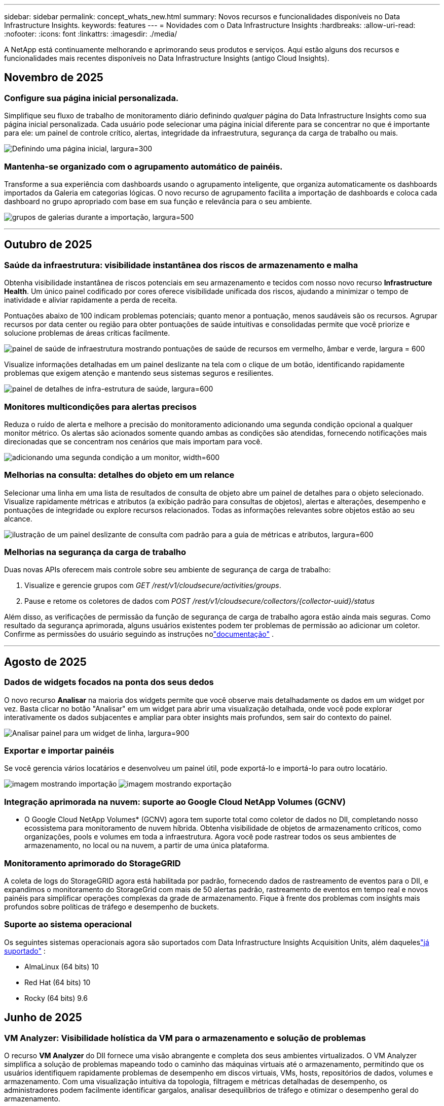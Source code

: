 ---
sidebar: sidebar 
permalink: concept_whats_new.html 
summary: Novos recursos e funcionalidades disponíveis no Data Infrastructure Insights. 
keywords: features 
---
= Novidades com o Data Infrastructure Insights
:hardbreaks:
:allow-uri-read: 
:nofooter: 
:icons: font
:linkattrs: 
:imagesdir: ./media/


[role="lead"]
A NetApp está continuamente melhorando e aprimorando seus produtos e serviços.  Aqui estão alguns dos recursos e funcionalidades mais recentes disponíveis no Data Infrastructure Insights (antigo Cloud Insights).



== Novembro de 2025



=== Configure sua página inicial personalizada.

Simplifique seu fluxo de trabalho de monitoramento diário definindo _qualquer_ página do Data Infrastructure Insights como sua página inicial personalizada. Cada usuário pode selecionar uma página inicial diferente para se concentrar no que é importante para ele: um painel de controle crítico, alertas, integridade da infraestrutura, segurança da carga de trabalho ou mais.

image:home_page_set.png["Definindo uma página inicial, largura=300"]



=== Mantenha-se organizado com o agrupamento automático de painéis.

Transforme a sua experiência com dashboards usando o agrupamento inteligente, que organiza automaticamente os dashboards importados da Galeria em categorias lógicas. O novo recurso de agrupamento facilita a importação de dashboards e coloca cada dashboard no grupo apropriado com base em sua função e relevância para o seu ambiente.

image:dashboard_gallery_groups.png["grupos de galerias durante a importação, largura=500"]

'''


== Outubro de 2025



=== Saúde da infraestrutura: visibilidade instantânea dos riscos de armazenamento e malha

Obtenha visibilidade instantânea de riscos potenciais em seu armazenamento e tecidos com nosso novo recurso *Infrastructure Health*.  Um único painel codificado por cores oferece visibilidade unificada dos riscos, ajudando a minimizar o tempo de inatividade e aliviar rapidamente a perda de receita.

Pontuações abaixo de 100 indicam problemas potenciais; quanto menor a pontuação, menos saudáveis são os recursos.  Agrupar recursos por data center ou região para obter pontuações de saúde intuitivas e consolidadas permite que você priorize e solucione problemas de áreas críticas facilmente.

image:infra_health_dashboard.png["painel de saúde de infraestrutura mostrando pontuações de saúde de recursos em vermelho, âmbar e verde, largura = 600"]

Visualize informações detalhadas em um painel deslizante na tela com o clique de um botão, identificando rapidamente problemas que exigem atenção e mantendo seus sistemas seguros e resilientes.

image:infra_health_detailpanel.png["painel de detalhes de infra-estrutura de saúde, largura=600"]



=== Monitores multicondições para alertas precisos

Reduza o ruído de alerta e melhore a precisão do monitoramento adicionando uma segunda condição opcional a qualquer monitor métrico.  Os alertas são acionados somente quando ambas as condições são atendidas, fornecendo notificações mais direcionadas que se concentram nos cenários que mais importam para você.

image:multi-condition_monitor_second_condition.png["adicionando uma segunda condição a um monitor, width=600"]



=== Melhorias na consulta: detalhes do objeto em um relance

Selecionar uma linha em uma lista de resultados de consulta de objeto abre um painel de detalhes para o objeto selecionado.  Visualize rapidamente métricas e atributos (a exibição padrão para consultas de objetos), alertas e alterações, desempenho e pontuações de integridade ou explore recursos relacionados.  Todas as informações relevantes sobre objetos estão ao seu alcance.

image:query_slideout_panel.png["ilustração de um painel deslizante de consulta com padrão para a guia de métricas e atributos, largura=600"]



=== Melhorias na segurança da carga de trabalho

Duas novas APIs oferecem mais controle sobre seu ambiente de segurança de carga de trabalho:

. Visualize e gerencie grupos com _GET /rest/v1/cloudsecure/activities/groups_.
. Pause e retome os coletores de dados com _POST /rest/v1/cloudsecure/collectors/{collector-uuid}/status_


Além disso, as verificações de permissão da função de segurança de carga de trabalho agora estão ainda mais seguras.  Como resultado da segurança aprimorada, alguns usuários existentes podem ter problemas de permissão ao adicionar um coletor.  Confirme as permissões do usuário seguindo as instruções nolink:task_add_collector_svm.html#a-note-about-permissions["documentação"] .

'''


== Agosto de 2025



=== Dados de widgets focados na ponta dos seus dedos

O novo recurso *Analisar* na maioria dos widgets permite que você observe mais detalhadamente os dados em um widget por vez. Basta clicar no botão "Analisar" em um widget para abrir uma visualização detalhada, onde você pode explorar interativamente os dados subjacentes e ampliar para obter insights mais profundos, sem sair do contexto do painel.

image:widget_analyze_panel.png["Analisar painel para um widget de linha, largura=900"]



=== Exportar e importar painéis

Se você gerencia vários locatários e desenvolveu um painel útil, pode exportá-lo e importá-lo para outro locatário.

image:dashboard_import_from_file.png["imagem mostrando importação"] image:dashboard_export_from_menu.png["imagem mostrando exportação"]



=== Integração aprimorada na nuvem: suporte ao Google Cloud NetApp Volumes (GCNV)

* O Google Cloud NetApp Volumes* (GCNV) agora tem suporte total como coletor de dados no DII, completando nosso ecossistema para monitoramento de nuvem híbrida. Obtenha visibilidade de objetos de armazenamento críticos, como organizações, pools e volumes em toda a infraestrutura. Agora você pode rastrear todos os seus ambientes de armazenamento, no local ou na nuvem, a partir de uma única plataforma.



=== Monitoramento aprimorado do StorageGRID

A coleta de logs do StorageGRID agora está habilitada por padrão, fornecendo dados de rastreamento de eventos para o DII, e expandimos o monitoramento do StorageGrid com mais de 50 alertas padrão, rastreamento de eventos em tempo real e novos painéis para simplificar operações complexas da grade de armazenamento. Fique à frente dos problemas com insights mais profundos sobre políticas de tráfego e desempenho de buckets.



=== Suporte ao sistema operacional

Os seguintes sistemas operacionais agora são suportados com Data Infrastructure Insights Acquisition Units, além daqueleslink:concept_acquisition_unit_requirements.html["já suportado"] :

* AlmaLinux (64 bits) 10
* Red Hat (64 bits) 10
* Rocky (64 bits) 9.6




== Junho de 2025



=== VM Analyzer: Visibilidade holística da VM para o armazenamento e solução de problemas

O recurso *VM Analyzer* do DII fornece uma visão abrangente e completa dos seus ambientes virtualizados.  O VM Analyzer simplifica a solução de problemas mapeando todo o caminho das máquinas virtuais até o armazenamento, permitindo que os usuários identifiquem rapidamente problemas de desempenho em discos virtuais, VMs, hosts, repositórios de dados, volumes e armazenamento.  Com uma visualização intuitiva da topologia, filtragem e métricas detalhadas de desempenho, os administradores podem facilmente identificar gargalos, analisar desequilíbrios de tráfego e otimizar o desempenho geral do armazenamento.

image:vm_analyzer_example_with_panel.png["Mapa de topologia do VM Analyzer de um sistema de armazenamento"]



=== Suporte ao sistema operacional

Os seguintes sistemas operacionais agora são suportados com Data Infrastructure Insights Acquisition Units, além daqueleslink:concept_acquisition_unit_requirements.html["já suportado"] :

* Debian (64 bits) 12
* Oracle Enterprise Linux (64 bits) 9.6
* Red Hat (64 bits) 9,6


'''


== Maio de 2025



=== Novas Landing Pages mantêm você no fluxo

As Landing Pages redesenhadas apresentam tudo o que você precisa — dados resumidos, gráficos de desempenho, correlações, alertas e alterações, além de recursos importantes — em uma única visualização.

Agora você pode solucionar problemas mais rapidamente e manter o fluxo, sem alternar entre guias ou perder o contexto.

image:lp_new_design.png["novo design de página de destino mostrando o posicionamento das seções de resumo, desempenho e recursos adicionais"]



=== Melhorias na segurança da carga de trabalho

*Webhooks agora disponíveis para alertas de segurança de carga de trabalho*

O Workload Security agora oferece suporte a notificações webhook prontas para uso em ferramentas como Slack, PagerDuty, Teams e muito mais.  Além disso, oferecemos modelos personalizáveis que permitem que você personalize a mensagem ou integre-a a qualquer outro aplicativo SIEM ou de terceiros.  Encaminhe alertas críticos diretamente para seus fluxos de trabalho de segurança existentes, para que sua equipe possa investigar e responder mais rapidamente.

image:ws_webhook_slack_example.png["Exemplo de Webhook Slack para Segurança de Carga de Trabalho, largura=400"]

*Migrar coletores de segurança de carga de trabalho entre agentes*

Você pode migrar facilmente um coletor de segurança de carga de trabalho de um agente para outro, permitindo um balanceamento de carga eficiente de coletores entre agentes.  A migração é tão fácil quanto editar o coletor e selecionar o agente de destino na lista.

image:ws_migrate_collector_to_another_agent.png["coletor de migração, largura=500"]



=== Exportação assíncrona .CSV

Exportar dados para .CSV pode levar de alguns segundos a algumas horas, dependendo da quantidade de dados a serem exportados.  O Data Infrastructure Insights agora exporta esses dados de forma assíncrona, para que você possa continuar trabalhando enquanto o .CSV está sendo compilado.

Visualize suas exportações .CSV selecionando o ícone "Sino" na barra de ferramentas superior direita.

image:csv_export_async.png["ícone de sino com lista de exportações .csv prontas para download, largura=400"]

'''


== Abril de 2025



=== Limites de anomalias com tecnologia de aprendizado de máquina em widgets de linha para resolução proativa de problemas

Para solucionar problemas de desempenho com widgets de gráfico de linha ou spline, agora você pode exibir limites de comportamento esperados junto com métricas reais, permitindo distinguir entre tendências de métricas normais e anormais.

O aprendizado de máquina DII com análise de dados sazonais estabelece limites inteligentes com base em padrões históricos.  Quando as métricas se desviam das faixas esperadas, o sistema as destaca como anomalias, permitindo a rápida identificação de problemas, reduzindo o tempo médio de resolução e abordando os problemas antes que eles afetem as operações.

image:expected_bounds_example_showing_spike.png["limites esperados mostrando pico acima, largura=300"]



=== Otimize os custos do VMware com suporte de armazenamento VSAN

Nosso recurso de otimização de VM agora inclui suporte para ambientes VMWare com armazenamento VSAN.  Além do uso de CPU e memória, a análise agora considera o armazenamento VSAN local para recomendações de recuperação, ajudando você a reduzir ainda mais os custos de licenciamento.

image:vm_optimization_with_vsan.png["Exemplo de otimização de VM com VSAN"]



=== Detalhes de alerta na ponta dos seus dedos

Investigar alertas está mais fácil do que nunca com o novo painel deslizante.  Selecione um alerta para visualizar detalhes dele e alterne facilmente entre eles sem se perder enquanto investiga problemas.

image:alert_slideout_example.png["Controle deslizante de alerta para navegação mais fácil"]



=== Exportação assíncrona de análise forense de segurança de carga de trabalho

A exportação de dados forenses pode levar de alguns segundos a várias horas, dependendo da quantidade de dados a serem exportados.  O Workload Security exporta esses dados de forma assíncrona, para que você possa continuar trabalhando enquanto o .CSV está sendo compilado.



=== Notificações do coletor de dados agrupadas em regras

Se você configurou notificações em coletores de dados, a partir de 15 de abril essas notificações serão tratadas em Regras de Notificação, com uma única regra para coletores que tenham destinatários idênticos.  Coletores com destinatários diferentes terão regras separadas.  As notificações do coletor existentes são migradas para regras de notificação.

'''


== Março de 2025



=== Navegação contextual aprimorada para gerenciamento eficiente de infraestrutura

Economize tempo aproveitando o Data Infrastructure Insights para excelência operacional.  Agora estamos adicionando links de menu contextual que permitem que você pule diretamente de qualquer objeto para a página inicial do ativo para obter insights de desempenho do dispositivo, SAN Analyzer para visualização da topologia de rede, logs para conscientização operacional ou Change Analyzer para gerenciamento de configuração.

Com acesso instantâneo a dados importantes em várias visualizações, você obtém uma compreensão mais clara dos relacionamentos entre objetos mais rapidamente.  Esse fluxo de trabalho simplificado acelera a tomada de decisões e a resolução de problemas, economizando seu tempo e aprimorando seus recursos gerais de análise.

image:contextual_menu_example.png["Exemplo de menu contextual, largura=500"]



=== Preserve o histórico de ativos removidos

Nosso recurso aprimorado de alteração de infraestrutura agora preserva o histórico de ativos removidos, como qtrees e volumes que foram movidos e não estão mais disponíveis.

Falta alguma coisa no seu quebra-cabeça de solução de problemas?  Não mais!  Você verá tudo, incluindo objetos excluídos marcados com um tachado, fornecendo contexto completo mesmo após os ativos terem sido removidos, garantindo que você nunca perca elementos críticos de alterações ou alertas anteriores em todo o caminho.

O resultado?  Tempos de resolução mais rápidos e decisões de infraestrutura mais confiantes, mesmo quando os ativos em questão não existem mais.

image:infra_change_removed_assets.png["ativos removidos na alteração de infra mostrando com um tachado, largura=300"]



=== Atualização por botão do operador do Kubernetes

Quer ter certeza de que você tem o Kubernetes Operator mais recente?  Atualize o operador sob demanda no menu do cluster DII Kubernetes Collectors.  Basta selecionar Atualizar no menu, e o operador verificará as assinaturas da imagem, capturará um instantâneo da sua instalação atual e executará a atualização.

A atualização por botão é um recurso opcional e sua ativação pode ser gerenciada por cluster.

image:dii_push_button_upgrade.png["atualização do operador por botão de pressão do menu do cluster, largura=600"]



=== Teste de conectividade para coletores de dados de segurança de carga de trabalho de armazenamento

O recurso de conectividade de teste visa ajudar os usuários finais a identificar as causas específicas de falhas ao configurar coletores de dados no Data Infrastructure Insights (DII) Workload Security.  Isso permite que os usuários corrijam problemas relacionados à comunicação de rede ou funções ausentes.

image:ws_test_connection_button.png["botão de conexão de teste de segurança de carga de trabalho"] image:ws_test_connection_success_example.png["Mensagem de sucesso de 'Testar conexão' do Workload Security"]



=== Suporte ao sistema operacional

Os seguintes sistemas operacionais agora são suportados com Data Infrastructure Insights Acquisition Units, além daqueleslink:https://docs.netapp.com/us-en/cloudinsights/concept_acquisition_unit_requirements.html["já suportado"] :

* AlmaLinux 9.5
* Debian (64 bits) 11
* OpenSUSE Leap 15.6
* Oracle Enterprise Linux (64 bits) 8.9, 8.10, 9.5
* Red Hat (64 bits) 8.9, 8.10, 9.5
* Rochoso 9.5
* Servidor SUSE Linux Enterprise 15 SP6
* Servidor Ubuntu 24.04 LTS


'''


== Fevereiro de 2025

Os fundamentos do ONTAP agora incluem capacidade de gerenciamento pronta para uso para a última geração delink:task_dc_na_ontap_all_san_array.html["ASA"] dispositivos.  Isso inclui o SAN Analyzer para topologias de VM para LUN de cargas de trabalho em execução no ONTAP, agora também disponível com suporte da NetApp como parte do Data Infrastructure Insights Basic Edition.

image:ontap_essentials_asa_views.png["Menu suspenso ONTAP Essentials mostrando ASA como distinto de Unificado"]



=== Rastreamento de uso da API DII: Aumente a segurança e a eficiência

Fortaleça sua postura de segurança e simplifique o gerenciamento de recursos com o rastreamento aprimorado de uso da API REST, disponível para usuários administradores.  Com o rastreamento de uso da API, você pode ver quais tokens de API estão sendo usados, de quais endereços IP e o volume de tráfego que eles geram.  Ao vincular tokens a endereços IP e níveis de uso específicos, você obterá insights poderosos sobre o acesso ao sistema e tendências de uso, dando a você o controle necessário para manter um ambiente seguro e eficiente e manter as operações funcionando sem problemas.

Para visualizar o uso da API, navegue até *Observabilidade > Admin > Acesso à API* e selecione _Exibir uso da API_.  Observe que esta API está disponível somente para APIs de observabilidade DII; ela não se aplica à segurança de carga de trabalho.

image:api_usage_analytics_screenshot.png["Exemplo de análise de uso de API"]



=== API de segurança de carga de trabalho para restringir usuários

Uma nova API foi adicionada para gerenciar restrições de usuários no Workload Security.  Com a API, você pode bloquear ou desbloquear um usuário ou alterar a duração do acesso restrito dele.  Consulte a página Admin > Acesso à API > Documentação da API para a API _cloudsecure_actions.block_.

'''


== Janeiro de 2025



=== Gerencie riscos proativamente com o Forensics Grouping

Apresentamos nosso mais novo recurso projetado para aprimorar sua segurança e recursos de gerenciamento!  Com a funcionalidade avançada de agrupamento e suporte a múltiplos agrupamentos hierárquicos, agora você pode identificar facilmente os usuários que acessaram pastas específicas, determinar os usuários e compartilhamentos mais ativos e gerenciar riscos proativamente rastreando endereços IP de clientes ativos.  Otimize seu armazenamento e uso de largura de banda identificando os arquivos e pastas mais acessados e obtenha maior controle sobre o acesso ao sistema identificando os usuários.

image:forensics_activity_example.png["tela de exemplo de rastreamento de atividade forense"]



=== Controle de acesso ao painel

O Data Infrastructure Insights agora oferece maior controle sobre o acesso aos painéis que você cria.  Você escolhe quem pode modificar seus gráficos.  Você controla a exposição a informações potencialmente sensíveis.  Ainda está trabalhando em um painel que não está pronto para visibilidade geral?  Você pode mantê-lo privado até estar pronto para compartilhá-lo.

image:Dashboard_Sharing_Options.png["opções de compartilhamento do painel"]

'''


== Dezembro de 2024



=== Apresentando o SAN Analyzer: visibilidade aprimorada para cargas de trabalho em bloco

A SAN desempenha um papel crucial no tratamento de cargas de trabalho vitais, mas sua complexidade pode resultar em interrupções significativas e interrupções para o cliente.  Com o *SAN Analyzer* da DII, o gerenciamento de SAN se torna mais simples e eficiente.  Esta ferramenta poderosa oferece visibilidade de ponta a ponta, mapeando dependências de VM/Host para rede, LUN e armazenamento.  Ao fornecer um mapa de topologia interativo, o SAN Analyzer permite que você identifique problemas, entenda mudanças e melhore a compreensão do fluxo de dados.  Simplifique o gerenciamento de SAN em ambientes de TI complexos com o SAN Analyzer e aumente sua visibilidade das cargas de trabalho em bloco.

image:san_analyzer_example_with_panel.png["Mapa de topologia do SAN Analyzer de um sistema de armazenamento"]



=== Otimize os custos de VM com descomissionamento inteligente de host e recuperação de VM

O Data Infrastructure Insights ajuda você a gerenciar custos de infraestrutura e licenciamento analisando o comportamento histórico do ambiente e estabelecendo previsões de curto e longo prazo, gerando recomendações detalhadas para descomissionamento de host e recuperação de VMs desligadas e ociosas.  Essas recomendações ajudam a garantir a estabilidade do desempenho, liberar capacidade não utilizada e reduzir a alocação de memória e CPU.

image:vm_optimization_summary.png["Tela de Resumo de Otimização de VM"]



=== Descubra insights de log com gráficos de tempo e suporte a widgets de tabela

Agora você pode aproveitar gráficos de tempo (barras, linhas, áreas) para identificar tendências e padrões em dados de log, como erros recorrentes ou picos de atividade, fornecendo insights valiosos sobre o comportamento do sistema ao longo do tempo.  Além disso, com as tabelas, agora você pode incluir mensagens de log diretamente no painel, permitindo uma visão mais abrangente dos detalhes do log.

image:log_insights_dashboard_example.png["registrar insights em um painel"]

'''


== Novembro de 2024



=== Nova API de alertas de segurança de carga de trabalho

Recupere detalhes de alertas forenses com o novo Workload Securitylink:concept_cs_api.html["API *cloudsecure_forensics.alerts*"] .

image:ws_forensics_alerts_api.png["API de alertas forenses de segurança de carga de trabalho"]



=== Analisar alterações de configuração em seu ambiente

Alterações de configuração são uma das causas mais comuns de problemas na TI moderna.  Novo Data Infrastructure Insights(DII's)link:infrastructure_change_analytics.html["análise de mudanças"] A capacidade permite que você entenda claramente as mudanças que causam problemas no seu ambiente.  Acelere o tempo de solução de problemas mostrando todas as alterações em dispositivos e componentes de infraestrutura relacionados que podem ter causado um problema.  Além disso, quando você ou sua equipe realizam alterações planejadas, é possível validar essas alterações rapidamente e garantir que não haja efeitos inesperados antes que os níveis de serviço sejam afetados.

image:Change_Analysis_Example_showing_alert-change_correlation.png["Exemplo de análise de mudança de infraestrutura"]



=== Suporte KubeVirt: monitore cargas de trabalho de máquinas virtuais em execução no seu cluster Kubernetes

O DII agora oferece suporte total ao KubeVirt, a solução de virtualização nativa do Kubernetes usada por plataformas como OpenShift Virtualization e Harvester.  Obtenha visibilidade total das métricas, eventos, alterações de configuração e tráfego de rede de máquinas virtuais e cargas de trabalho de contêineres em seus clusters Kubernetes.

'''


== Outubro de 2024



=== Desbloqueie novos insights com expressões personalizadas em monitores

As expressões permitem que você execute operações aritméticas em monitores de detecção de métricas e anomalias.  Aqui estão alguns exemplos:

* Proporção: IOPS/TB para detectar onde os limites de nível de serviço estão sendo atingidos em provedores de armazenamento em nuvem.
* Porcentagem: Utilizado/Disponível para calcular a utilização
* Agregação: Combine vários tipos de erros de porta física em um monitor
* Comparação: compare a utilização atual do espaço livre de recursos com o ponto de espaço livre ideal para identificar recursos que não estão sendo executados em capacidade máxima.


image:Expressions_In_Monitors.png["Criando uma expressão em um monitor métrico"]



=== Minimize as interrupções de alertas durante o período de manutenção

As janelas de manutenção permitem suprimir notificações de alerta durante períodos de manutenção agendados, ajudando a evitar interrupções desnecessárias.

Com as Janelas de Manutenção, você pode agendar períodos de manutenção específicos durante os quais as notificações de alerta são suprimidas para os objetos e métricas que você escolher.  Por exemplo, você pode suprimir notificações de alerta acionadas por sistemas de armazenamento específicos quando esses sistemas de armazenamento estiverem em um período de atualização planejada.

Observe que apenas notificações de alerta são suprimidas (e-mail, webhook); os alertas em si ainda são exibidos na página Observabilidade > Alertas > Todos os alertas.

image:Maintenance_Windows_example.png["Exemplo de janelas de manutenção"]



=== Simplifique o gerenciamento de alertas com novas regras de notificação de alertas

As regras de notificação de alerta simplificam o gerenciamento de notificações entre monitores e equipes.

Controle a entrega de alertas em todos os canais da sua organização, garantindo que as informações certas cheguem à equipe certa.  Não há necessidade de gerenciar monitores separados para equipes diferentes; encaminhe alertas com base em atributos de objetos relacionados (nome do armazenamento, data center, nome do aplicativo) ou atributos do monitor (grupo, gravidade).

image:notification_rule_configure.png["definindo filtros para regra de notificação"]



=== Log Analytics em painéis

Agora você pode incluir eventos de log em seus painéis para visualizar dados de eventos e ter uma compreensão mais abrangente e contextual do seu ambiente.  Investigue logs e visualize métricas relacionadas sem sair do painel!

image:log_analytics_bar_graph_example.png["Exemplo de análise de log"]



=== Melhor observabilidade do VMware com eventos do VMware

Gerencie e solucione problemas proativamente em seu ambiente VMware com eventos em tempo real.  Os eventos da VMware fornecem insights sobre migrações de VMs, alocações de recursos e integridade do host.  Agora disponível para uso em consultas, painéis e monitores.  Requer VMware versão 8 ou superior.  Basta selecionar a fonte _logs.vmware.events_.

Os eventos do VMware também são usados para a nova Análise de Mudança de Configuração do DII mencionada acima.

image:vmware_log_events.png["seleção de log do VMware no menu suspenso"]



=== Atualizações do coletor de dados:

* *Pure FlashBlade*: Este coletor reúne dados de inventário e desempenho de clusters FlashBlade que expõem a versão 2 de sua API REST.


'''


== Setembro de 2024



=== Apresentando o Data Infrastructure Insights, anteriormente Cloud Insights

Na terça-feira, 24 de setembro de 2024, a NetApp mudou oficialmente o nome do Cloud Insights para * Data Infrastructure Insights* (DII).  Isso foi anunciado durante a conferência de usuários do Insight por Haiyan Song em sua apresentação principal no palco principal e em um comunicado à imprensa do produto da conferência Insight.

O serviço DII permanece o mesmo; não há alterações ou modificações de recursos.  Esta é uma mudança de nome para melhor alinhar o nome do serviço com suas capacidades para toda a infraestrutura de TI.



== Agosto de 2024



=== Visualizar dados específicos para seu intervalo de tempo

Investigando um alerta?  Ampliou um gráfico?  Essas ações alteram o intervalo de tempo dessas páginas.  Agora você pode bloquear esse intervalo de tempo, navegar para outras páginas do Cloud Insights e ver dados específicos desse intervalo de tempo bloqueado.  Investigar e solucionar problemas ficou muito mais fácil!

image:timerange_lock.png["dica de ferramenta informando que você deve clicar no ícone para bloquear o intervalo de tempo para uso em outras páginas"]



=== Análise de Mudança e Razão de Mudança (%)

Agregações de tempo de taxa de mudança ajudam você a identificar mudanças e tendências significativas em valores de métricas ao longo do tempo.  Esses insights são essenciais para entender o que mudou, como um crescimento considerável da capacidade em um período específico ou uma mudança no desempenho de uma única porta.

* *Alteração* - observe a alteração em uma métrica entre dois pontos dentro de um período selecionado.
* *Taxa de Mudança* - observe a mudança proporcional em uma métrica entre dois pontos, em relação ao ponto inicial, dentro de um período selecionado.


image:change_and_change_ratio_bar_chart.png["exemplo de gráfico de barras mostrando opções de agregação de mudança e proporção de mudança"]



=== Exportar resultados da consulta de log para .CSV

Ao visualizar os resultados da consulta de log, exporte facilmente até 10.000 linhas para .CSV clicando no novo botão "Exportar".  Isso melhora a acessibilidade dos dados, facilita a análise e a geração de relatórios de dados e facilita a integração perfeita com outras ferramentas de processamento de dados.

image:csv_export_button.png["Botão Exportar para CSV em uma página de consulta de log"]



=== Resolver alertas por tempo

O Cloud Insights agora oferece a opção de resolver um alerta quando a métrica monitorada permanece dentro do intervalo aceitável por um período especificado.  Isso permite que você se concentre em problemas reais, reduzindo o ruído associado a métricas que cruzam repetidamente limites definidos ao consolidar vários alertas em um.

image:resolve_alert_by_time_dropdown.png["resolvendo um alerta com base no tempo"]

'''


== Julho de 2024



=== AIOps: Detecção de Anomalias

O Cloud Insights usa aprendizado de máquina para detectar mudanças inesperadas nos padrões de dados em seu ambiente e fornecer alertas proativos para ajudar você a identificar problemas antecipadamente.

Um data center se comporta de maneiras diferentes em diferentes momentos do dia e em diferentes dias da semana.  O Cloud Insights usa a sazonalidade semanal para comparar o comportamento histórico de cada dia e hora.

O Monitoramento de Detecção de Anomalias pode fornecer alertas para situações como quando a definição de "normal" não é clara, quando o comportamento muda ao longo do tempo ou quando se trabalha com grandes quantidades de dados em que definir limites manualmente é impraticável.

Novolink:concept_anomaly_detection.html["Monitores de Detecção de Anomalias"] alerta quando anomalias como essa ocorrerem em métricas de objetos que você escolher.

image:anomaly_detection_expert_view.png["gráfico mostrando anomalia detectada"]



=== Melhorias na segurança da carga de trabalho

*Suporte NFS 4.1*

O SVM Data Collector agora oferece suporte a versões do NFS até e incluindo *NFS 4.1* com ONTAP 9.15.1 ou posterior.

*Nova API de Atividade Forense*

A atividade forenselink:concept_cs_api.html["API"] tem uma nova versão.  Ao chamar a API para atividade forense, use a API *cloudsecure_forensics.activities._v2_*.

Observe que, se você estiver fazendo várias chamadas para esta API, para obter melhores resultados, certifique-se de que as chamadas ocorram sequencialmente, em vez de em paralelo.  Várias chamadas paralelas podem causar tempo limite na API.



=== Navegação mais fácil no painel

Esse recurso visa otimizar seus fluxos de trabalho operacionais e facilitar a colaboração entre equipes.

Agrupar seus painéis facilita a obtenção rápida da visibilidade necessária e, agora, com o novo menu de navegação, você pode alternar entre diferentes painéis sem se perder, facilitando a exploração e o gerenciamento de sua infraestrutura.  Alinhe grupos de painéis com seus manuais operacionais para melhorar ainda mais sua experiência.

image:Dashboard_Nav_Group_Dropdown.png["Menu suspenso para selecionar outro painel no mesmo(s) grupo(s) do painel atual"]

'''


== Junho de 2024



=== Suporte ao sistema operacional

Os seguintes sistemas operacionais são suportados pelas Unidades de Aquisição do Cloud Insights , além daqueleslink:https://docs.netapp.com/us-en/cloudinsights/concept_acquisition_unit_requirements.html["já suportado"] :

* Red Hat Enterprise Linux 8.9, 8.10, 9.4
* Rochoso 9.4
* AlmaLinux 9.3 e 9.4




== Maio de 2024



=== Resolver alertas automaticamente com base no tempo

Os alertas de log agora podem ser resolvidos com base no tempo; se a condição de alerta parar de ocorrer, o Cloud Insights poderá resolver o alerta automaticamente após um tempo especificado.  Você pode escolher resolver o alerta em minutos, horas ou dias.

image:alerts_resolve_based_on_time.png["Resolver um alerta com base no tempo decorrido"]

'''


== Abril de 2024



=== Suporte iSCSI para Kubernetes

O Cloud Insights agora tem suporte para mapear o armazenamento iSCSI associado ao Kubernetes, permitindo uma solução de problemas mais rápida usando o mapa de rede do Kubernetes e a capacidade de fornecer relatórios de chargeback ou showback por meio de Relatórios.

image:pod-to-storage.png["Exemplo de pod para armazenamento"]



=== Suporte ao sistema operacional

Os seguintes sistemas operacionais são suportados pelas Unidades de Aquisição do Cloud Insights , além daqueleslink:https://docs.netapp.com/us-en/cloudinsights/concept_acquisition_unit_requirements.html["já suportado"] :

* Oracle Enterprise Linux 8.8
* Red Hat Enterprise Linux 8.8
* Rochoso 9.3
* OpenSUSE Leap 15.1 a 15.5
* SUSE Enterprise Linux Server 15, 15 SP2 a 15 SP5


'''


== Março de 2024



=== Detalhes do agente de segurança de carga de trabalho

Cada um dos seus Agentes de Segurança de Carga de Trabalho tem sua própria página de destino, onde você pode ver facilmente informações resumidas sobre o Agente, bem como os Coletores de Dados e Diretórios de Usuários instalados associados a esse Agente.

image:Agent_Detail_Page.png["Exemplo de página de destino de detalhes do agente"]



=== Crie gráficos de mais dados com mais rapidez

Ao analisar dados na página de destino de um ativo, adicionar dados adicionais aos gráficos do Expert View é muito fácil.  Para cada tabela na página de destino, se um tipo de objeto tiver dados relevantes, passe o mouse sobre esse objeto para exibir o ícone "Adicionar à Visualização de Especialista".  Selecionar este ícone adiciona esse objeto aos Recursos Adicionais e o exibe nos gráficos do Modo de Exibição de Especialista.

image:AddToChartIcon.png["Adicionar dados da tabela à visualização de especialista"]

Ou talvez você queira ver os dados de uma tabela de landing page em seu próprio gráfico.  Basta selecionar o ícone _Mostrar gráfico_ para abrir o gráfico abaixo da tabela:

image:LPTableShowChartIcon.png["Ícone Mostrar gráfico"]

'''


== Fevereiro de 2024



=== Melhorias de usabilidade

Salve um *instantâneo* do seu painel atual selecionando _Exportar como imagem_ no menu suspenso do canto direito.  O Cloud Insights cria um .PNG dos estados atuais do widget.

image:ExportAsImage.png["Exportar como imagem suspensa"]

*A seleção de objetos e métricas* está mais fácil do que nunca para widgets, monitores, etc. Escolha o tipo de objeto desejado e, em seguida, selecione uma métrica relevante para esse objeto no menu suspenso separado.

image:ObjectAndMetricSelection.png["Seletores de objeto e métricos separados"]

*Exportar listas de Coletores de Dados e Unidades de Aquisição* para .CSV selecionando o ícone na parte superior dessas páginas.

image:ExportDCList.png["Exportar listas DC e AU para .csv"]

Nós *reorganizamos a página Ajuda > Suporte* para que seja mais fácil encontrar o que você procura e, como você pediu, adicionamos links diretos nesta página para o *API Swagger* e a documentação do usuário.

image:Support_APIAccess.png["Links de API na página Ajuda > Suporte"]

*Links* na coluna “triggeredOn” na página da lista de alertas levarão você até a Landing Page apropriada, se uma Landing Page estiver disponível para esse objeto.

image:TriggeredOnLink.png["Links no campo de alerta TriggeredOn"]



=== Veja todas as alterações no seu namespace

A Análise de alterações do Kubernetes agora permite que você veja uma linha do tempo das alterações ao selecionar Cluster e Namespace.  Anteriormente, a Carga de trabalho também deve ter sido selecionada.  Ao filtrar por Cluster e Namespace, a linha do tempo de todas as alterações de carga de trabalho naquele namespace é mostrada em uma linha.

image:NamespaceTimeline.png["Linha do tempo do namespace"]



=== Registros relacionados para alertas

Ao visualizar um alerta de log, as entradas de log relacionadas são mostradas em uma nova tabela.  Uma entrada de log é relacionada se ocorrer na mesma origem e período de tempo que o alerta e estiver sujeita às mesmas condições.  Selecione “Analisar Logs” para explorar mais.

image:RelatedLogsTable.png["Logs relacionados em uma página de destino de alerta de log"]



=== Coletar dados do switch ONTAP

O Cloud Insights pode coletar dados dos switches de back-end do sistema ONTAP ; basta habilitar a coleta na seção _Configuração avançada_ do coletor de dados e garantir que o sistema ONTAP esteja configurado para fornecerlink:https://docs.netapp.com/us-en/ontap-cli-98/system-switch-ethernet-create.html["informações de troca"] e tem o apropriadolink:task_dc_na_cdot.html#a-note-about-permissions["permissões"] definir.



=== API do coletor de dados de segurança de carga de trabalho

Em ambientes grandes, você pode automatizar a criação do coletor de segurança de carga de trabalho usando a nova API de coletores de dados.  Navegue até *Admin > Acesso à API > Documentação da API* e selecione o tipo de API _Segurança de carga de trabalho_ para saber mais.

'''


== Janeiro de 2024



=== Experimente os recursos do Cloud Insights que você ainda não usou

Além do seu teste inicial do Cloud Insights, você também pode aproveitarlink:concept_subscribing_to_cloud_insights.html#module-evaluation["Avaliações de Módulos"] .  Por exemplo, se você for assinante do Cloud Insights e estiver monitorando armazenamento e máquinas virtuais, ao adicionar o Kubernetes ao seu ambiente, você entrará automaticamente em um teste de 30 dias do Kubernetes Observability.  O uso da unidade gerenciada do Kubernetes Observability não será contabilizado no seu direito assinado até o término do período de avaliação.



=== Quão saudáveis são minhas cargas de trabalho?

A integridade da carga de trabalho está disponível rapidamente na página *Kubernetes > Explorar > Cargas de trabalho*, para que você possa ver rapidamente quais cargas de trabalho estão apresentando bom desempenho e quais podem precisar de ajuda.  Identifique facilmente se o problema de saúde está relacionado a alterações de infraestrutura, rede ou configuração e analise a fundo a causa raiz.

image:WorkloadHealth.png["Visão geral da saúde da carga de trabalho"]



=== Atualizações do coletor de dados



==== Identificação do Domínio de Dados

O coletor do Data Domain foi aprimorado para identificar melhor os sistemas de HA para durabilidade em eventos de failover. Essa alteração causará uma reidentificação *única* dos dispositivos do Data Domain em sistemas de HA, o que posteriormente fará com que todas as anotações nesses ativos sejam removidas (porque esses arrays serão reidentificados).  Você precisará anexar novamente as anotações aos seus objetos do Data Domain.



=== Algoritmo de ML de detecção de ransomware aprimorado

O Workload Security inclui um novo algoritmo de ML de detecção de ransomware de segunda geração para detectar os ataques mais sofisticados com mais rapidez e precisão.

"Sazonalidade" dos comportamentos: o comportamento do fim de semana pode seguir padrões diferentes do comportamento da semana, ou o comportamento da manhã pode seguir padrões diferentes do comportamento da tarde.  Os algoritmos de segurança da carga de trabalho levam essa sazonalidade em consideração.



=== Funcionalidade obsoleta

Ocasionalmente, a funcionalidade é descontinuada à medida que os recursos evoluem.  Aqui estão alguns dos recursos e funcionalidades que foram descontinuados no Cloud Insights:



==== A API REST segura de carga de trabalho cloudsecure_forensics.activities.v1 está obsoleta

A API _cloudsecure_forensics.activities.v1_ está obsoleta.  Esta API retorna informações sobre atividades associadas a entidades no ambiente de segurança de carga de trabalho de armazenamento.  Esta API foi substituída por cloudsecure_forensics.activities.*v2*_.

GET para esta API retornou anteriormente o seguinte:

[listing]
----
{
  "count": 24594,
  "limit": 1000,
  "offset": 0,
  "results": [
    {
      "accessLocation":
----
Esta API agora retorna:

[listing]
----
{
  "limit": 1000,
  "meta": {
    "page": {
      "after": "lvlvk3pp.4cpzcg4kpybl",
      "before": "lvlxy3dz.4cq5ajdnl9fk",
      "size": 1000
    }
  },
  "results": [
    {
      "accessLocation": "10.249.6.220",
----
Para mais detalhes, consulte a documentação do Swagger em “Admin > Acesso à API > Documentação da API > Segurança da carga de trabalho”.

'''


== Dezembro de 2023



=== Análise de alterações em resumo

Kuberneteslink:kubernetes_change_analytics.html["Análise de Mudanças"] fornecer uma visão completa das mudanças recentes no seu ambiente Kubernetes.  Alertas e status de implantação estão ao seu alcance.  Com o Change Analytics, você pode rastrear todas as alterações de implantação e configuração e correlacioná-las com a integridade e o desempenho dos serviços, infraestrutura e clusters do K8s.

image:ChangeAnalytitcs_Main_Screen.png["Painel de análise de alterações"]



=== Painel de desempenho da carga de trabalho do Kubernetes

O desempenho da carga de trabalho está disponível rapidamente no painel abrangente de desempenho da carga de trabalho do Kubernetes.  Visualize rapidamente gráficos de tendências de volume, taxa de transferência, latência e retransmissão, bem como uma tabela de tráfego de carga de trabalho para cada namespace em seu ambiente.  Os filtros permitem fácil foco em áreas de interesse.

image:K8s_Workload_performance.png["Menu de desempenho da carga de trabalho, largura=400"]

image:K8s_Workload_performance_dashboard.png["Painel de desempenho da carga de trabalho"]



=== Detalhes da consulta em uma tela

Em uma consulta, selecionar uma linha abre um painel lateral mostrando detalhes de atributos, anotações e métricas para a linha selecionada, fornecendo informações úteis sem precisar acessar a página inicial do objeto.  Links na linha ou no painel lateral permitem uma navegação fácil.

image:MetricQuerySlideoutPanel.png["Painel deslizante para consulta de métricas"]



=== Atualizações do coletor de dados:

* * Brocade FOS REST*: Este coletor foi removido da "Visualização" e agora está disponível para o público em geral.  Algumas coisas a serem observadas:
+
** A FOS introduziu sua API REST com o FOS 8.2.  Mas alguns recursos, como roteamento, só receberam recursos de API REST na versão 9.0.
** Se você tiver uma estrutura composta por ativos FOS mistos de 8.2 ou mais recentes, bem como alguns < 8.2, o coletor FOS REST do Cloud Insights não conseguirá descobrir esses ativos mais antigos.  Você pode editar o coletor FOS REST e criar uma lista delimitada por vírgulas dos endereços IPv4 desses dispositivos para exclusão desse coletor.


* *SELinux*: O Cloud Insights inclui melhorias na instalação inicial da Linux Acquisition Unit para garantir a robustez da operação em ambientes Linux com a aplicação do SELinux habilitada.  Essas melhorias afetam apenas as _novas_ implantações de AU; se você tiver algum problema com o SELinux relacionado às atualizações de AU, entre em contato com o Suporte da NetApp para corrigir sua configuração do SELinux.


'''


== Novembro de 2023



=== Segurança da carga de trabalho: pausar/retomar um coletor

No Workload Security, você pode pausar um coletor de dados se o coletor estiver no estado _Em execução_.  Abra o menu "três pontos" do coletor e selecione PAUSAR.  Enquanto o coletor estiver pausado, nenhum dado será coletado do ONTAP e nenhum dado será enviado do coletor para o ONTAP.  Selecione Retomar para começar a coletar novamente.



=== Informações de suporte do nó de armazenamento

Na página inicial de um nó de armazenamento, a seção _Dados do usuário_ fornece informações rápidas sobre sua oferta de suporte, status atual, status do suporte e data de término da garantia.  Observe que, atualmente, o Cloud Insights publica automaticamente essas informações apenas para dispositivos NetApp .  Observe também que esses campos de suporte são anotações, portanto, podem ser usados ​​em consultas e painéis.

image:StorageNodeSupportData.png["Informações de suporte do nó de armazenamento"]



=== Mapear tags VMWare para anotações do Cloud Insights

Olink:task_dc_vmware.html["VMware"] O coletor de dados permite que você preencha anotações de texto do Cloud Insights com tags de mesmo nome configuradas no VMWare.



=== Melhorias na confiabilidade do coletor Brocade CLI para FOS 9.1.1c e firmware superior

Em alguns switches Brocade Fibre Channel executando firmware 9.1.1c, a saída de certos comandos CLI pode ser prefixada com o texto do banner de login “motd” ou avisos para os usuários alterarem as senhas padrão.  O coletor Brocade CLI foi aprimorado para ignorar esses dois tipos de texto estranho.

Antes desse aprimoramento, apenas switches FOS 9.1.1c sem Virtual Fabrics presentes eram provavelmente detectáveis com esse tipo de coletor.

'''


== Outubro de 2023



=== Segurança de carga de trabalho aprimorada

A segurança da carga de trabalho foi aprimorada com o seguinte:

* *Acesso negado*: Workload Security integra-se com ONTAP para receberlink:concept_ws_integration_with_ontap_access_denied.html["Eventos de "Acesso Negado""] e fornecer uma camada adicional de análise e respostas automáticas.
* *Tipos de arquivo permitidos*: Se um ataque de ransomware for detectado para uma extensão de arquivo conhecida, essa extensão de arquivo pode ser adicionada a umlink:ws_allowed_file_types.html["tipos de arquivo permitidos"] lista para evitar alertas desnecessários.




=== Testes de Módulos

Além do seu teste inicial do Cloud Insights, você também pode aproveitarlink:concept_subscribing_to_cloud_insights.html#module-evaluation["Avaliações de Módulos"] .  Por exemplo, se você já for assinante do Infrastructure Observability, mas estiver adicionando o Kubernetes ao seu ambiente, você entrará automaticamente em um teste de 30 dias do Kubernetes Observability.  Você só será cobrado pelo uso da sua unidade gerenciada do Kubernetes Observability no final do período de avaliação.



=== Restringir acesso a domínios especificados

Os administradores e proprietários de contas agora têm a capacidade delink:concept_user_roles.html#restricting-access-by-domain["restringir o acesso ao Cloud Insights"] para domínios de e-mail que eles especificam.  Vá para *Admin > Gerenciamento de usuários* e selecione o botão _Restringir domínios_.

image:Restrict_Domains_Modal.png["Modal de Domínios Restringidos"]



=== Atualizações do coletor de dados

As seguintes alterações na Unidade de Coletor/Aquisição de Dados estão em vigor:

* *Isilon / PowerScale REST*: Vários novos atributos e métricas foram adicionados aos recursos de análise aprimorados do Cloud Insights sob o nome _emc_isilon.node_pool.*_.  Esses contadores e atributos permitirão que os usuários criem painéis e monitores para o consumo de capacidade do _node_pool_; usuários com clusters Isilon criados a partir de modelos de nós de hardware diferentes terão vários pools de nós, e entender seu consumo de HDD/SSD/capacidade total no nível de pool de nós é útil para monitoramento e planejamento.
* *Rubrik* Suporte à autenticação de “conta de serviço”: o coletor Rubrik do Cloud Insights agora oferece suporte à autenticação básica HTTP tradicional (nome de usuário e senha) e à abordagem de conta de serviço da Rubrik, que requer um nome de usuário + segredo + ID da organização.


'''


== Setembro de 2023



=== Encontre facilmente o que você deseja nos registros

Consulta de Log (*Observabilidade > Consultas de Log > +Nova Consulta de Log*) inclui uma série delink:concept_log_explorer.html#advanced-filtering["melhorias"] para tornar a exploração de registros mais fácil e informativa.



==== Incluir/Excluir

Ao filtrar por um valor, você pode escolher facilmente se deseja *Incluir* ou *Excluir* resultados correspondentes ao filtro.  Selecionar "Excluir" cria um filtro "NÃO <valor>".  Você pode combinar valores de inclusão e exclusão em um único filtro.

image:Log_Query_Exclude_Filter.png["Filtro mostrando o botão de opção Excluir"]



==== Consulta Avançada

*Consulta Avançada* lhe dá a oportunidade de criar filtros de "formato livre", combinando ou excluindo valores usando AND, NOT, OR, curingas, etc.

image:Log_Advanced_Query_Example.png["Exemplo de consulta de log ilustrando as funções AND, NOT e OR"]

"Filtrar por" e Consulta avançada são combinados com "E" para formar uma única consulta.  Os resultados são exibidos na lista de resultados e no gráfico.



==== Agrupamento no gráfico

Quando você seleciona um atributo de log para *Agrupar por*, a lista e o gráfico mostram os resultados do filtro atual.  No gráfico, colunas agrupadas em cores.  Passar o mouse sobre uma coluna no gráfico exibirá detalhes sobre as entradas específicas, semelhantes às informações gerais mostradas quando você expande a legenda do gráfico.  Na legenda, você também pode optar por definir um filtro Incluir ou Excluir para um agrupamento específico.

image:Log_Query_Group_By_Chart.png["Exemplo de grupo de consultas de log mostrando colunas empilhadas no gráfico"]



=== Painel de detalhes do tronco "flutuante"

Ao explorar logs usando a Consulta de Log, selecionar uma entrada na lista abre um painel de detalhes para essa entrada.  Agora você pode escolher exibir o painel deslizante "Flutuante" (ou seja, exibido sobre o restante da tela) ou "Na página" (ou seja, exibido como um quadro próprio dentro da página).  Para alternar entre essas visualizações, selecione o botão "Na página / Flutuante" no canto superior direito do painel.

image:Log_Query_Floating_Detail_Panel.png["Painel deslizante \"In-Page\" com botão destacado"]



=== Recolher o menu

Você pode recolher o menu de navegação do Cloud Insights do lado esquerdo selecionando o botão "Minimizar" abaixo do menu.  Enquanto o menu estiver minimizado, passe o mouse sobre um ícone para ver qual seção ele abre; selecionar o ícone abre o menu e leva você diretamente para essa seção.

image:CI_Menu_Minimize_Button.png["Minimizar o menu"]



=== Melhorias no coletor de dados

O Cloud Insights tornou mais fácil mostrar e encontrar informações do coletor de dados:

* *O processamento de listas de coletores de dados* é mais eficiente, o que significa que o tempo necessário para exibir e navegar nessas listas é bastante reduzido.  Se você tiver um ambiente grande com muitos coletores de dados, verá uma melhoria significativa ao listar seus coletores de dados.


* A *Matriz de Suporte do Coletor de Dados* mudou de um arquivo .PDF para uma página baseada em .HTML, mais rápida de navegar e mais fácil de manter.  Confira a nova Matrix aqui: https://docs.netapp.com/us-en/cloudinsights/reference_data_collector_support_matrix.html[]


'''


== Agosto de 2023



=== Coletando logs do Isilon/PowerScale e dados de análise avançada

Os coletores Isilon REST e PowerScale REST contêm as seguintes melhorias:

* Os eventos de log do Isilon estão disponíveis para uso em consultas e alertas
* Os atributos do Isilon Advanced Analytic estão disponíveis para uso em consultas, painéis e alertas:
+
** emc_isilon.cluster
** emc_isilon.node
** emc_isilon.node_disk
** emc_isilon.net_iface




Eles são habilitados por padrão para usuários dos coletores Isilon REST e/ou PowerScale REST.  A NetApp incentiva fortemente os usuários do coletor baseado em Isilon CLI a migrarem para o novo coletor baseado em REST API para receber melhorias como as acima.



=== Mapa de carga de trabalho aprimorado

O mapa de carga de trabalho é mais utilizável e menos ruidoso; ele agrupa todos os serviços externos semelhantes em um nó se eles se comunicarem com as mesmas cargas de trabalho, reduzindo a complexidade do gráfico e facilitando a compreensão de como os serviços estão interconectados.

A escolha de um nó agrupado exibirá uma tabela detalhada com as métricas de tráfego de rede para cada serviço externo relevante para esse nó.



=== Ajuste de uso da Unidade Gerenciada do Kubernetes

No caso de um recurso de computação no seu ambiente de cluster Kubernetes ser contado pelo NetApp Kubernetes Monitoring Operator e por um coletor de dados de infraestrutura subjacente (por exemplo, VMware), seu uso desses recursos será ajustado para garantir a contagem mais eficiente de unidades gerenciadas.  Você pode visualizar os ajustes do Kubernetes MU na página Admin > Assinatura, nas guias Resumo e Uso.

Guia Resumo:image:MU_Adjustments_K8s.png["Ajuste MU do k8s mostrado na calculadora de estimativa"]

Guia de uso:image:MU_Adjustments_K8s_Usage_Tab.png["Ajuste do MU do k8s mostrado na aba Uso"]



=== Alterações de Colecionador/Aquisição:

As seguintes alterações na Unidade de Coletor/Aquisição de Dados estão em vigor:

* As Unidades de Aquisição agora oferecem suporte ao RHEL 8.7.




=== Menus aprimorados

Atualizamos o menu de navegação à esquerda para oferecer melhor suporte aos fluxos de trabalho dos nossos clientes.  Novos itens de nível superior, como o _Kubernetes_, fornecem acesso acelerado às necessidades do cliente, e um console de administradores consolidado oferece suporte à função de proprietário do locatário.

Aqui estão alguns exemplos adicionais das mudanças:

* O menu de nível superior _Observabilidade_ mostra descoberta de dados, alertas e consultas de log
* A funcionalidade 'Acesso à API' para Observabilidade e Segurança de Carga de Trabalho está em um menu
* Da mesma forma para a funcionalidade de 'Notificações' de Observabilidade e Segurança de Carga de Trabalho, agora também em um único menu


image:NewLeftNavMenu.png["Menu de navegação esquerdo atualizado"]

Aqui está uma breve lista dos recursos que você pode encontrar em cada menu:

Observabilidade:

* Explorar (painéis, consultas de métricas, insights de infraestrutura)
* Alertas (Monitores e Alertas)
* Coletores (Coletores de Dados e Unidades de Aquisição)
* Consultas de log
* Enriquecer (Anotações e Regras de Anotação, Aplicações, Resolução de Dispositivos)
* Relatórios


Kubernetes:

* Exploração de Cluster e Mapa de Rede


Segurança da carga de trabalho:

* Alertas
* Forense
* Colecionadores
* Políticas


Fundamentos do ONTAP :

* Proteção de Dados
* Segurança
* Alertas
* Infraestrutura
* Rede
* Cargas de trabalho *VMware


Administrador:

* Acesso à API
* Auditoria
* Notificações
* Informações de assinatura
* Gerenciamento de usuários




== Julho de 2023



=== Mostrar alterações recentes

As páginas de destino do Data Collector agora incluem uma lista de alterações recentes.  Basta clicar no botão "Alterações recentes" na parte inferior de qualquer página inicial do coletor de dados para exibir as alterações recentes do coletor de dados.

image:Recent_Changes_Example.png["Exemplo de mudanças recentes"]



=== Melhorias do Operador

As seguintes melhorias foram feitas paralink:telegraf_agent_k8s_config_options.html["Operador do Kubernetes"] Implantação:

* Opção para ignorar a coleta de métricas do Docker
* Capacidade de adicionar e personalizar tolerâncias para Daemonsets e Replicasets do Telegraf




=== Insight: Recupere o armazenamento refrigerado

Olink:insights_reclaim_ontap_cold_storage.html["Recuperar insights de armazenamento refrigerado ONTAP"] agora oferece suporte ao FlexGroups e está disponível para todos os clientes.



=== Assinatura da imagem do operador

Para clientes que usam um repositório privado para o NetApp Kubernetes Monitoring Operator, agora é possível copiar a chave pública da assinatura de imagem durante a instalação do Operator, permitindo confirmar a autenticidade do software baixado.  Selecione o botão _Copiar chave pública da assinatura da imagem_ durante a etapa opcional para _Carregar a imagem do operador para seu repositório privado_.

image:Operator_Public_Image_Key.png["Baixe a Chave Pública"]



=== Agregação, formatação condicional e muito mais para consultas

Agregação, seleção de unidade, formatação condicional e renomeação de coluna estão entre os recursos mais úteis de um widget de tabela de painel e agora esses mesmos recursos estão disponíveis paralink:task_create_query.html["Consultas"] .

image:Query_Page_Aggregation_etc.png["Resultados da página de consulta mostrando agregação, formatação condicional, exibição de unidade e renomeação de coluna"]

Esses recursos já estão disponíveis para dados do tipo integração (Kubernetes, ONTAP Advanced Metrics, etc.) e estarão disponíveis em breve para objetos de infraestrutura (armazenamento, volume, switch, etc.).



=== API para Auditoria

Agora você pode usar uma API para consultar ou exportar eventos auditados.  Acesse Admin > Acesso à API e selecione o link _Documentação da API_ para obter informações.

image:Audit_API_Swagger.png["API Swagger para auditoria, largura=400"]



=== Coletor de dados: Trident Economy

O Cloud Insights agora oferece suporte ao Trident Economy Driver, obtendo os seguintes benefícios:

* Obtenha visibilidade do mapeamento Qtree do pod para o ONTAP e das métricas de desempenho.
* Forneça solução de problemas contínua e navegação fácil dos pods do Kubernetes para o armazenamento de backend
* Detecte proativamente problemas de desempenho de backend com monitores


'''


== Junho de 2023



=== Verifique seu uso

A partir de junho de 2023, o Cloud Insights fornecerá um detalhamento do uso da Unidade Gerenciada com base no Conjunto de Recursos.  Agora você pode visualizar e monitorar rapidamente o uso da unidade gerenciada (MU) para sua infraestrutura, bem como o uso da MU vinculada ao Kubernetes.

image:Metering_Usage.png["Análises de uso de medição"]



=== O monitoramento e o mapa da rede Kubernetes estão disponíveis para todos

Olink:concept_kubernetes_network_monitoring_and_map.html["_Desempenho e mapa da rede Kubernetes_"] simplifica a solução de problemas mapeando dependências entre cargas de trabalho do Kubernetes, fornecendo visibilidade em tempo real das latências e anomalias de desempenho da rede do Kubernetes para identificar problemas de desempenho antes que eles afetem os usuários.  Muitos clientes acharam isso útil durante a pré-visualização, e agora está disponível para todos aproveitarem.



=== Alterações de Colecionador/Aquisição:

As seguintes alterações na Unidade de Coletor/Aquisição de Dados estão em vigor:

* Os MUs do Data Domain e do Cohesity são medidos em 40 TiB: 1 MU.
* As Unidades de Aquisição agora oferecem suporte ao RHEL e ao Rocky 9.0 e 9.1.




=== Novos painéis do ONTAP Essentials

Os seguintes painéis do ONTAP Essentials estavam disponíveis em ambientes de visualização e agora estão disponíveis para todos:

* Painel de Segurança
* Painel de proteção de dados (inclui visões gerais de proteção local e remota)




=== Monitores de sistema adicionais

Os seguintes monitores de sistema estão incluídos no Cloud Insights:

* Serviço FCP de VM de armazenamento indisponível
* Serviço iSCSI de VM de armazenamento indisponível


'''


== Maio de 2023



=== Instalação aprimorada do operador de monitoramento do Kubernetes

Instalação e configuração dolink:task_config_telegraf_agent_k8s.html["Operador de monitoramento do NetApp Kubernetes"] é mais fácil do que nunca com as seguintes melhorias:

* Ambientelink:telegraf_agent_k8s_config_options.html["definições de configuração"] são mantidos em um único arquivo de configuração autodocumentado.
* Instruções passo a passo para carregar imagens do Kubernetes Monitoring Operator para seu repositório privado.
* Fácil de atualizar com um único comando para atualizar seu monitoramento do Kubernetes, mantendo configurações personalizadas.
* Mais seguro: as chaves de API gerenciam segredos com segurança.
* Fácil de integrar e implantar com suas ferramentas de automação de CI/CD.




=== Virtualização de armazenamento

O Cloud Insights pode diferenciar entre um conjunto de armazenamento com armazenamento local ou virtualização de outros conjuntos de armazenamento.  Isso lhe dá a capacidade de relacionar custos e distinguir o desempenho do front-end até o back-end da sua infraestrutura.

image:StorageVirtualization_StorageSummary.png["Página de destino de armazenamento mostrando informações de armazenamento virtual e de backup"]



=== Novos parâmetros do Webhook

Ao criar umlink:task_create_webhook.html["Webhook"] notificação, agora você pode incluir estes parâmetros na sua definição de webhook:

* %%TriggeredOnKeys%%
* %%TriggeredOnValues%%




=== Relatórios sobre dados do Kubernetes

Os dados do Kubernetes coletados pelo Cloud Insights— incluindo volumes persistentes (PV), PVC, cargas de trabalho, clusters e namespaces — agora estão disponíveis para uso em relatórios, permitindo chargeback, tendências, previsões, cálculos de TTF e outros relatórios comerciais sobre métricas para o Kubernetes.



=== Monitores de sistema ONTAP padrão habilitados para novos clientes

Muitos monitores de sistema ONTAP são habilitados (ou seja, _Retomados_) por padrão em novos ambientes do Cloud Insights .  Anteriormente, a maioria dos monitores tinha como padrão o estado _Pausado_.  Como as necessidades de negócios variam de empresa para empresa, sempre recomendamos dar uma olhada nolink:task_system_monitors.html["monitores de sistema"] no seu ambiente e pausar ou retomar cada um com base nas suas necessidades de alerta.

'''


== Abril de 2023



=== Monitoramento e mapeamento de desempenho do Kubernetes

Olink:concept_kubernetes_network_monitoring_and_map.html["_Desempenho e mapa da rede Kubernetes_"] O recurso simplifica a solução de problemas mapeando dependências entre cargas de trabalho do Kubernetes.  Ele fornece visibilidade em tempo real das latências e anomalias de desempenho da rede Kubernetes para identificar problemas de desempenho antes que eles afetem os usuários.  Esse recurso ajuda as organizações a reduzir custos gerais analisando e auditando os fluxos de tráfego do Kubernetes.

Principais recursos: • O Mapa de carga de trabalho apresenta dependências e fluxos de carga de trabalho do Kubernetes e destaca problemas de rede e desempenho.  • Monitore o tráfego de rede entre pods, cargas de trabalho e nós do Kubernetes; identifique a origem dos problemas de tráfego e latência.  • Reduza os custos gerais analisando o tráfego de rede de entrada, saída, entre regiões e entre zonas.

Mapa de carga de trabalho mostrando detalhes do "Slideout":

image:Workload Map Example_withSlideout.png["Exemplo de mapa de carga de trabalho mostrando o painel \"Slideout\" com detalhes"]

O Kubernetes Performance Monitoring and Map está disponível como umlink:concept_preview_features.html["Pré-visualização"] recurso.



=== Painel de segurança do ONTAP Essentials

Olink:concept_ontap_essentials.html#security["Painel de Segurança"] fornece uma visão instantânea da sua situação de segurança atual, mostrando gráficos de criptografia de volume de hardware e software, status anti-ransomware e métodos de autenticação de cluster.  O Painel de Segurança está disponível como umlink:concept_preview_features.html["Pré-visualização"] recurso.

image:OE_SecurityDashboard.png["Painel de segurança do ONTAP Essentials"]



=== Recuperar armazenamento refrigerado ONTAP

O _Reclaim ONTAP Cold Storage_ Insight fornece dados sobre capacidade de frio, potencial economia de custos/energia e itens de ação recomendados para volumes em sistemas ONTAP .

image:Cold_Data_Example_1.png["Exemplos de recomendações do Cold Data Insight"]

Com este Insight, você pode responder a perguntas como:

* Que quantidade de dados inativos em um cluster de armazenamento está armazenada em (a) discos SSD de alto custo, (b) discos HDD e (c) discos virtuais?
* Quais cargas de trabalho são as que mais contribuem em relação ao armazenamento não otimizado?
* Por quanto tempo (em dias) os dados ficaram inativos em uma determinada carga de trabalho?


_Recuperar ONTAP Cold Storage_ é considerado umlink:concept_preview_features.html["_Prévia_"] recurso e, portanto, está sujeito a alterações.



=== A notificação de assinatura também controla mensagens de banner

Definir destinatários para notificações de assinatura (Admin > Notificações) agora também controla quem verá notificações de banner no produto relacionadas à assinatura.

image:Subscription_Expiring_Banner.png["Exemplo de banner de assinatura expirando em 2 dias"]



=== Os relatórios têm uma nova aparência

Você notará que as telas de relatórios do Cloud Insights têm uma nova aparência e que parte da navegação do menu mudou.  Essas telas e alterações de navegação foram atualizadas no atuallink:reporting_overview.html["Documentação de Relatórios"] .

image:Reporting_Menu.png["Nova aparência do menu de relatórios"]



=== Monitores pausados por padrão

Para novos ambientes do Cloud Insights , esteja ciente de quelink:task_system_monitors.html["monitores definidos pelo sistema"] não enviar notificações de alerta por padrão.  Você precisará habilitar notificações para qualquer monitor que queira alertá-lo, adicionando um ou mais métodos de entrega para o monitor.  Para ambientes Cloud Insights existentes, a lista de destinatários de notificação _global_ padrão foi removida para todos os monitores definidos pelo sistema atualmente no estado _Pausado_.  As notificações definidas pelo usuário permanecem inalteradas, assim como as configurações de notificação para monitores definidos pelo sistema atualmente ativos.



=== Procurando pela aba Medição de API?

A medição de API foi movida da página Assinatura para a página *Administrador > Acesso à API*.

'''


== Março de 2023



=== Conexão em nuvem para ONTAP 9.9+ obsoleta

O coletor de dados do Cloud Connection para ONTAP 9.9+ está sendo descontinuado.  A partir de 4 de abril de 2023, os coletores de dados do Cloud Connection no seu ambiente não coletarão mais dados e, em vez disso, apresentarão um erro ao pesquisar.  O coletor de dados do Cloud Connection será removido completamente do Cloud Insights em uma atualização subsequente.

Antes de 4 de abril de 2023, é obrigatório configurar um novo coletor de dados do NetApp ONTAP Data Management Software para qualquer sistema ONTAP atualmente coletado pelo Cloud Connection.

'''


== Janeiro de 2023



=== Novos monitores de log

Adicionamos quase duas dúziaslink:task_system_monitors.html["monitores de sistema adicionais"] para alertar sobre links de interconexão quebrados, problemas de pulsação e muito mais.  Além disso, três novos monitores de log de proteção de dados foram adicionados para alertar sobre alterações no SnapMirror Auto Resync, no MetroCluster Mirroring e no FabricPool Mirror Resync.

Observe que alguns desses monitores estarão _ativados_ por padrão; você deve _pausá-los_ se não quiser emitir alertas sobre eles.  Observe também que esses monitores não estão configurados para entregar notificações; você deve configurar os destinatários das notificações nesses monitores se quiser enviar alertas por e-mail ou webhook.



=== Exportação .CSV para todos os widgets de tabela do painel

Garantir a acessibilidade aos seus dados é essencial, por isso disponibilizamos a exportação .CSV para todas as consultas de métricas, widgets de tabelas de painéis e páginas de destino de objetos, independentemente do tipo de dado (ativo ou integração) que você está consultando.

Personalizações de dados, como seleção de colunas, renomeação de colunas e conversões de unidades, agora também estão incluídas na nova funcionalidade de exportação.

'''


== Dezembro de 2022



=== Explore a proteção contra ransomware e outros recursos de segurança durante o teste do Cloud Insights

A partir de hoje, inscrever-se para uma nova avaliação do Cloud Insights permite que você explore recursos de segurança, como detecção de ransomware e política de resposta automatizada de bloqueio de usuários.  Se você ainda não se inscreveu para o seu teste, faça isso hoje mesmo!



=== As cargas de trabalho do Kubernetes têm sua própria página de destino

As cargas de trabalho são uma parte essencial do seu ambiente Kubernetes, por isso o Cloud Insights agora fornece landing pages para essas cargas de trabalho.  A partir daqui, você pode visualizar, explorar e solucionar problemas que afetam suas cargas de trabalho do Kubernetes.

image:Kubernetes_Workload_LP.png["Exemplo de página de destino da carga de trabalho do Kubernetes"]



=== Verifique suas somas de verificação

Você nos pediu para fornecer valores de soma de verificação durante a instalação do agente para Windows e Linux e achamos que é uma ótima ideia.  Então aqui estão eles:

image:Agent_Checksum_Instructions.png["Valores de soma de verificação do agente mostrados durante a instalação"]



=== Melhorias no alerta de log



==== Agrupar por

Ao criar ou editar um Log Monitor, agora você pode definir atributos "Agrupar por" para permitir alertas mais focados.  Procure os atributos "Agrupar por" abaixo das configurações de "filtro" na definição do seu monitor.

image:Monitor_Group_By_Example.png["Exemplo de Agrupar por na definição do monitor"]

Essa alteração coloca os Monitores de Métricas e os Monitores de Log em paridade de recursos ao normalizar o aspecto “Agrupar por” das Definições de Monitores.  Essa paridade permitirá que os clientes clonem/dupliquem *todos* os monitores padrão definidos pelo sistema para maior personalização.



==== Duplicando

Agora você pode clonar (duplicar) os monitores Log de alterações, Log do Kubernetes e Log do coletor de dados.  Isso cria um novo monitor de log personalizado que você pode modificar de acordo com suas definições específicas.

image:Log_Monitor_Duplicate.png["Duplicando um Monitor de Log"]



=== 11 novos monitores ONTAP padrão que abrangem o SnapMirror para continuidade de negócios

Adicionamos quase uma dúzia de novoslink:task_system_monitors.html#snapmirror-for-business-continuity-smbc-mediator-log-monitors["monitores de sistema"] para SnapMirror for Business Continuity (SMBC), que alerta sobre alterações em certificados SMBC e mediadores ONTAP .

'''


== Novembro de 2022



=== Mais de 40 novos monitores de Segurança, Coleta de Dados e CVO!

Adicionamos dezenas de novos monitores definidos pelo sistema para alertá-lo sobre possíveis problemas com o Cloud Volumes, a segurança e a proteção de dados.  Saiba mais sobre esses monitoreslink:task_system_monitors.html#security-monitors["aqui"] .

'''


== Outubro de 2022



=== Detecção de Ransomware melhor e mais precisa com a integração da Proteção Autônoma contra Ransomware do ONTAP

O Cloud Secure melhora a detecção de ransomware por meio da integração com o ONTAPlink:concept_cs_integration_with_ontap_arp.html["Proteção Autônoma contra Ransomware"] (ARP).

O Cloud Secure recebe eventos ONTAP ARP sobre atividades potenciais de criptografia de arquivos de volume e

* Correlaciona eventos de criptografia de volume com a atividade do usuário para identificar quem está causando o dano,
* Implementa políticas de resposta automática para bloquear o ataque,
* Identifica quais arquivos foram afetados, ajudando a recuperar mais rapidamente e conduzir investigações de violação de dados.


'''


== Setembro de 2022



=== Monitores disponíveis na Edição Básica

ONTAPlink:task_system_monitors.html["Monitores padrão"] agora disponível para uso no Cloud Insights Basic Edition.  Isso inclui mais de 70 monitores de infraestrutura e 30 exemplos de carga de trabalho.



=== Painéis ONTAP Power e StorageGRID

A galeria de painéis inclui um novo painel para ONTAP Power and Temperature, bem como quatro painéis para StorageGRID.  Se o seu ambiente estiver coletando métricas de energia do ONTAP e/ou dados do StorageGRID , importe esses painéis selecionando *+Da Galeria*.



=== Visibilidade de limiar em tabelas à primeira vista

A Formatação Condicional permite que você defina e destaque limites de nível de Aviso e nível Crítico em widgets de tabela, trazendo visibilidade instantânea para outliers e pontos de dados excepcionais.

image:ConditionalFormattingExample.png["Exemplo de formatação condicional"]



=== Monitor de segurança

O Cloud Insights pode alertá-lo quando detectar que o modo FIPS está desabilitado no sistema ONTAP .  Leia mais sobrelink:task_system_monitors.html#security-monitors["Monitores de sistema"] , e fique atento para mais Monitores de Segurança, em breve!



=== Bate-papo de qualquer lugar

Converse com um especialista em suporte da NetApp em qualquer tela do Cloud Insights selecionando o novo link *Ajuda > Chat ao vivo*.  Ajuda está disponível no ícone "?" no canto superior direito da tela.

image:Help_LiveChat.png["Menu de ajuda com chat ao vivo em destaque"]



=== Insights mais visíveis

Se o seu ambiente estiver passando por umalink:insights_overview.html["Entendimento"] como _Recursos compartilhados sob estresse_ ou _Namespaces do Kubernetes ficando sem espaço_, as páginas de destino de ativos para recursos afetados agora incluem links para o próprio Insight, proporcionando exploração e solução de problemas mais rápidas.



=== Novos Coletores de Dados

* Amazon S3 (disponível em versão prévia)
* Brocade FOS 9.0.x
* Dell/EMC PowerStore 3.0.0.0




=== Outras atualizações do coletor de dados

Todas as fontes de dados agora estão otimizadas para retomar a pesquisa de desempenho após atualizações e/ou patches da Unidade de Aquisição.



=== Suporte ao sistema operacional

Os seguintes sistemas operacionais são suportados pelas Unidades de Aquisição do Cloud Insights , além daqueleslink:https://docs.netapp.com/us-en/cloudinsights/concept_acquisition_unit_requirements.html["já suportado"] :

* Red Hat Enterprise Linux 8.5, 8.6


'''


== Agosto de 2022



=== O Cloud Insights tem um novo visual!

A partir deste mês, "Monitorar e Otimizar" foi renomeado para *Observabilidade*.  Você encontrará todos os seus recursos favoritos, como painéis, consultas, alertas e relatórios aqui.  Além disso, procure por Cloud Secure no novo menu *Segurança*.  Observe que apenas os menus mudaram; a funcionalidade dos recursos permanece a mesma.

[role="thumb"]
image:New_CI_Menu_2022.png["Novo Menu CI"]

Procurando o menu *Ajuda*?

A ajuda agora fica no canto superior direito da tela.

image:New_Help_Menu_2022.png["O menu de ajuda está no canto superior direito"]



=== Não sabe por onde começar?  Confira o ONTAP Essentials!

link:concept_ontap_essentials.html["* Fundamentos do ONTAP *"]é um conjunto de painéis e fluxos de trabalho que fornecem visualizações detalhadas dos seus inventários, cargas de trabalho e proteção de dados do NetApp ONTAP , incluindo previsões de dias até o limite máximo para capacidade de armazenamento e desempenho.  Você pode até ver se algum controlador está funcionando com alta utilização.  O ONTAP Essentials é o lugar ideal para todas as suas necessidades de monitoramento do NetApp ONTAP !

O ONTAP Essentials — disponível em todas as edições — foi projetado para ser intuitivo para operadores e administradores ONTAP existentes, facilitando a transição do ActiveIQ Unified Manager para ferramentas de gerenciamento baseadas em serviços.

image:ONTAP_Essentials_Menu_and_screen.png["Painel de visão geral do ONTAP Essentials"]



=== As famílias de dados de armazenamento são mescladas

Vocês pediram e agora vocês conseguiram.  As unidades de dados de armazenamento base 2 e base 10 agora são combinadas em uma família, de bits e bytes a tebibits e terabytes, facilitando a exibição de dados em seus painéis.  As taxas de dados agora também são uma grande família.

image:DataFamilyMerged.png["menu suspenso mostrando a fusão de famílias de dados de base 2 e base 10"]



=== Quanta energia meu armazenamento está usando?

Exiba e monitore o consumo de energia, a temperatura e a velocidade do ventilador do seu nó e prateleira de armazenamento ONTAP , usando as métricas netapp_ontap.storage_shelf, netapp_ontap.system_node e netapp_ontap.cluster (somente consumo de energia).

image:ONTAP_Power_Metrics_1.png["Métricas de consumo de energia de armazenamento"]



=== Recursos graduados da visualização

Os seguintes recursos saíram da versão de visualização e agora estão disponíveis para todos os clientes:

|===


| *Recurso* | *Descrição* 


| Namespaces do Kubernetes ficando sem espaço | O _Kubernetes Namespaces Running Out of Space_ Insight fornece uma visão das cargas de trabalho em seus namespaces do Kubernetes que correm o risco de ficar sem espaço, com uma estimativa do número de dias restantes antes que cada espaço fique cheio.link:https://docs.netapp.com/us-en/cloudinsights/insights_k8s_namespaces_running_out_of_space.html["Ler mais"] 


| Recurso compartilhado sob estresse | O insight _Shared Resource Under Stress_ usa IA/ML para identificar automaticamente onde a contenção de recursos está causando degradação de desempenho em seu ambiente, destaca quaisquer cargas de trabalho impactadas por ela e fornece ações recomendadas para correção, permitindo que você resolva problemas de desempenho mais rapidamente.link:https://docs.netapp.com/us-en/cloudinsights/insights_shared_resources_under_stress.html["Ler mais"] 


| Cloud Secure – Bloqueie o acesso do usuário em caso de ataque | Maior proteção para seus dados críticos de negócios com a capacidade de bloquear o acesso do usuário quando um ataque é detectado.  O acesso pode ser bloqueado automaticamente, usando Políticas de Resposta Automatizada, ou manualmente nas páginas de alerta ou detalhes do usuário.link:https://docs.netapp.com/us-en/cloudinsights/cs_automated_response_policies.html["Ler mais"] 
|===


=== Como está a saúde da minha coleta de dados?

O Cloud Insights fornece dois novos monitores de pulsação para suas Unidades de Aquisição, bem como dois monitores para alertá-lo sobre falhas no coletor de dados.  Eles podem ser usados ​​para alertá-lo rapidamente sobre problemas de coleta de dados.

Os seguintes monitores agora estão disponíveis no grupo de monitores _Coleta de Dados_:

* Unidade de Aquisição Heartbeat-Critical
* Unidade de Aquisição - Aviso de Batimento Cardíaco
* Coletor falhou
* Aviso ao Colecionador


Observe que esses monitores estão no estado _Pausado_ por padrão.  Ative-os para ser alertado sobre problemas de coleta de dados.



=== Tokens de API de renovação automática

Os tokens de acesso à API agora podem ser definidos para renovação automática.  Ao habilitar esse recurso, novos/atualizados tokens de acesso à API serão gerados automaticamente para tokens que estão expirando.  Os agentes do Cloud Insights que usam um token prestes a expirar serão atualizados automaticamente para usar o novo/atualizado token de acesso à API correspondente, permitindo que eles continuem operando sem problemas.  Basta marcar a caixa “Renovar token automaticamente” ao criar seu token.  Atualmente, esse recurso é compatível com agentes do Cloud Insights em execução na plataforma Kubernetes com o NetApp Kubernetes Monitoring Operator mais recente.



=== A Edição Básica oferece mais do que antes

Seu teste está terminando, mas você ainda não tem certeza se uma assinatura é ideal para você?  A Basic Edition sempre lhe deu a chance de continuar usando o Cloud Insights com seu coletor de dados ONTAP atual, mas agora você também pode continuar capturando dados de versão, topologia e IOPS/Rendimento/Latência do VMWare.  Os clientes da NetApp com suporte premium em seus sistemas de armazenamento também terão direito ao suporte do Cloud Insights.



=== Pronto para saber mais?

Confira a seção *Centro de aprendizagem* da página Ajuda > Suporte para obter links para as ofertas de cursos do NetApp University Cloud Insights !



=== Suporte ao sistema operacional

O seguinte sistema operacional é compatível com as Unidades de Aquisição do Cloud Insights , além daqueleslink:https://docs.netapp.com/us-en/cloudinsights/concept_acquisition_unit_requirements.html["já suportado"] :

* Windows 11


'''


== Junho de 2022



=== Saturação do cluster Kubernetes e outros detalhes

O Cloud Insights torna mais fácil do que nunca explorar seu ambiente Kubernetes, com uma página de detalhes de cluster aprimorada que fornece detalhes de saturação, bem como uma visão mais clara de namespaces e cargas de trabalho.

image:Kubernetes_Detail_Page_new.png["Página de detalhes do cluster"]

A página Lista de clusters também fornece uma visão rápida da saturação, além das contagens de nós, pods, namespaces e cargas de trabalho:

image:Kubernetes_List_Page_new.png["Página de lista de clusters mostrando números de saturação"]



=== Qual a idade do seu cluster Kubernetes?

Seu cluster está apenas começando no mundo ou já teve uma longa vida digital?  _Idade_ foi adicionada como uma métrica de tempo coletada para nós do Kubernetes.

image:Kubernetes_Table_Showing_Age.png["Tabela de nós do Kubernetes mostrando a idade em dias"]



=== Previsão de tempo de capacidade total

O Cloud Insights fornece um painel para prever o número de dias até que a capacidade se esgote para cada Volume Interno monitorado.  Esses valores podem ajudar a reduzir significativamente o risco de uma interrupção.

image:Internal Volume - Time to Full dashboard example.png["Painel de previsão de TTF de volume interno"]

Contadores TTF também estão disponíveis para Armazenamento, Pool de Armazenamento e Volume.  Continue acompanhando este espaço para obter painéis adicionais para esses objetos.

Observe que a previsão de tempo total está saindo do _Preview_ e será implementada para todos os clientes.



=== O que mudou no meu ambiente?

As entradas do log de alterações do ONTAP podem ser visualizadas no explorador de logs.

image:ChangeLogEntries.png["imagem mostrando exemplos de entrada de log de alterações"]



=== Suporte ao sistema operacional

Os seguintes sistemas operacionais são suportados pelas Unidades de Aquisição do Cloud Insights , além daqueleslink:https://docs.netapp.com/us-en/cloudinsights/concept_acquisition_unit_requirements.html["já suportado"] :

* CentOS Stream 9
* Windows 2022




=== Agente Telegraf atualizado

O agente para ingestão de dados de integração do Telegraf foi atualizado para a versão *1.22.3*, com melhorias de desempenho e segurança.  Os usuários que desejam atualizar podem consultar a seção de atualização apropriada dolink:task_config_telegraf_agent.html["Instalação do agente"] documentação.  Versões anteriores do agente continuarão funcionando sem necessidade de ação do usuário.



=== Recursos de visualização

O Cloud Insights destaca regularmente uma série de novos e interessantes recursos de pré-visualização.  Se você estiver interessado em visualizar um ou mais desses recursos, entre em contato com seulink:https://bluexp.netapp.com/contact-cds["Equipe de vendas da NetApp"] para mais informações.

|===


| *Recurso* | *Descrição* 


| Namespaces do Kubernetes ficando sem espaço | O _Kubernetes Namespaces Running Out of Space_ Insight fornece uma visão das cargas de trabalho em seus namespaces do Kubernetes que correm o risco de ficar sem espaço, com uma estimativa do número de dias restantes antes que cada espaço fique cheio.link:https://docs.netapp.com/us-en/cloudinsights/insights_k8s_namespaces_running_out_of_space.html["Ler mais"] 


| Cloud Secure – bloqueia o acesso do usuário em caso de ataque | Maior proteção para seus dados críticos de negócios com a capacidade de bloquear o acesso do usuário quando um ataque é detectado.  O acesso pode ser bloqueado automaticamente, usando Políticas de Resposta Automatizada ou manualmente nas páginas de alerta ou detalhes do usuário.link:https://docs.netapp.com/us-en/cloudinsights/cs_automated_response_policies.html["Ler mais"] 


| Recurso compartilhado sob estresse | O insight _Shared Resource Under Stress_ usa IA/ML para identificar automaticamente onde a contenção de recursos está causando degradação de desempenho em seu ambiente, destaca quaisquer cargas de trabalho impactadas por ela e fornece ações recomendadas para correção, permitindo que você resolva problemas de desempenho mais rapidamente.link:https://docs.netapp.com/us-en/cloudinsights/insights_shared_resources_under_stress.html["Ler mais"] 
|===
'''


== Maio de 2022



=== Converse ao vivo com o suporte da NetApp

Agora você pode bater papo ao vivo com a equipe de suporte da NetApp !  Na página Ajuda > Suporte, basta clicar no ícone Bate-papo ou clicar em _Bate-papo_ na seção "Fale conosco" para iniciar uma sessão de bate-papo.  O suporte por chat está disponível durante a semana nos EUA para usuários das edições Standard e Premium.

image:ChatIcon.png["Ícone de bate-papo mostrando o \"N\" azul da NetApp acima de um sorriso"]



=== Operador do Kubernetes

Facilitamos a sua instalação e operação com o monitoramento avançado do Kubernetes e o cluster explorer do Cloud Insights.

Olink:task_config_telegraf_agent_k8s.html["Operador de monitoramento do Kubernetes"] (NKMO) é o método preferencial para instalar o Kubernetes para o Cloud Insights Insights, para uma configuração mais flexível de monitoramento em menos etapas, bem como oportunidades aprimoradas para monitorar outros softwares em execução no cluster K8s.

Clique no link acima para mais informações e pré-requisitos



=== Gerenciar usuários e convites com API

Agora você pode gerenciar usuários e convites usando a poderosa API do Cloud Insights.  Leia mais emlink:https://docs.netapp.com/us-en/cloudinsights/API_Overview.html["Documentação da API Swagger"] .



=== Alertas de coleta de dados

Não perca métricas críticas devido a um coletor com falha!

É mais fácil do que nunca manter o controle de seus coletores de dados com novoslink:task_system_monitors.html#data-collection-monitors["alertas"] para falhas no coletor de dados e na unidade de aquisição.  Observe que esses monitores estão _Pausados_ por padrão.  Para habilitar, navegue até a página de monitores e localize e retome “Desligamento da unidade de aquisição” e “Falha do coletor”



=== Alerta sobre alterações no armazenamento ONTAP

Não deixe que mudanças inesperadas no armazenamento causem interrupções!

Agora você pode configurar o Cloud Insights para alertar quando modificações ou remoções de FlexVols, nós e SVMs forem detectadas em sistemas ONTAP .



=== Recursos de visualização

O Cloud Insights destaca regularmente uma série de novos e interessantes recursos de pré-visualização.  Se você estiver interessado em visualizar um ou mais desses recursos, entre em contato com seulink:https://bluexp.netapp.com/contact-cds["Equipe de vendas da NetApp"] para mais informações.

|===


| *Recurso* | *Descrição* 


| Namespaces do Kubernetes ficando sem espaço | O _Kubernetes Namespaces Running Out of Space_ Insight fornece uma visão das cargas de trabalho em seus namespaces do Kubernetes que correm o risco de ficar sem espaço, com uma estimativa do número de dias restantes antes que cada espaço fique cheio.link:https://docs.netapp.com/us-en/cloudinsights/insights_k8s_namespaces_running_out_of_space.html["Ler mais"] 


| Previsão de Volume Interno e Tempo de Capacidade de Volume até o Total | O Cloud Insights é capaz de prever o número de dias até que a capacidade se esgote para cada Volume Interno e Volume monitorado.  Esse valor pode ajudar a reduzir significativamente o risco de uma interrupção. 


| Cloud Secure – bloqueia o acesso do usuário em caso de ataque | Maior proteção para seus dados críticos de negócios com a capacidade de bloquear o acesso do usuário quando um ataque é detectado.  O acesso pode ser bloqueado automaticamente, usando Políticas de Resposta Automatizada ou manualmente nas páginas de alerta ou detalhes do usuário.link:https://docs.netapp.com/us-en/cloudinsights/cs_automated_response_policies.html["Ler mais"] 


| Recurso compartilhado sob estresse | O insight _Shared Resource Under Stress_ usa IA/ML para identificar automaticamente onde a contenção de recursos está causando degradação de desempenho em seu ambiente, destaca quaisquer cargas de trabalho impactadas por ela e fornece ações recomendadas para correção, permitindo que você resolva problemas de desempenho mais rapidamente.link:https://docs.netapp.com/us-en/cloudinsights/insights_shared_resources_under_stress.html["Ler mais"] 
|===
'''


== Abril de 2022



=== Compartilhe seu feedback!

Queremos sua contribuição para ajudar a moldar o Cloud Insights.  Ganhe pontos e prêmios participando do programa *Insights to Action* da NetApp. link:https://netapp.co1.qualtrics.com/jfe/form/SV_2aVWcE58J7oIDs1["*Inscreva-se agora*"] !



=== Editor de painel atualizado

Reformulamos nossas ferramentas de criação de painéis para facilitar a visualização dos seus dados de forma ainda mais rápida.  Navegue até a página “Painéis” do Cloud Insights para editar um painel existente, adicionar um da nossa galeria de painéis ou criar um novo painel para conferir.

image:DashboardWidgetEditorScreen.png["Editor de widgets com layout aprimorado"]

Um novo método de agregação de contagem também foi introduzido.  Ao agrupar dados em widgets de gráfico de barras, gráfico de colunas e gráfico de pizza, você pode mostrar de forma rápida e fácil o número de objetos relevantes para a métrica selecionada.

image:CountAggregationExample1.png["menu suspenso de agregação mostrando Contagem"]

Além disso, os gráficos de linha agora permitem que você selecione um dos trêslink:concept_dashboard_features.html#line-chart-interpolation["interpolação"] métodos:

* Nenhum - Nenhuma interpolação é feita
* Linear - Interpola um ponto de dados entre os pontos existentes
* Escada - Usa o ponto de dados anterior como ponto de dados interpolado




=== Monitoramento aprimorado para sua infraestrutura Kubernetes

O Cloud Insights mantém você informado sobre as alterações no seu ambiente Kubernetes, alertando-o quando pods, daemonsets e replicasets são criados ou removidos, bem como quando novas implantações são criadas.  Os monitores do Kubernetes assumem o estado _pausado_ por padrão, então você deve habilitar apenas os específicos que precisa.



=== Recursos de visualização

O Cloud Insights destaca regularmente uma série de novos e interessantes recursos de pré-visualização.  Se você estiver interessado em visualizar um ou mais desses recursos, entre em contato com seulink:https://bluexp.netapp.com/contact-cds["Equipe de vendas da NetApp"] para mais informações.

|===


| *Recurso* | *Descrição* 


| Previsão de Volume Interno e Tempo de Capacidade de Volume até o Total | O Cloud Insights é capaz de prever o número de dias até que a capacidade se esgote para cada Volume Interno e Volume monitorado.  Esse valor pode ajudar a reduzir significativamente o risco de uma interrupção. 


| Cloud Secure – bloqueia o acesso do usuário em caso de ataque | Maior proteção para seus dados críticos de negócios com a capacidade de bloquear o acesso do usuário quando um ataque é detectado.  O acesso pode ser bloqueado automaticamente, usando Políticas de Resposta Automatizada ou manualmente nas páginas de alerta ou detalhes do usuário.link:https://docs.netapp.com/us-en/cloudinsights/cs_automated_response_policies.html["Ler mais"] 


| Recurso compartilhado sob estresse | O insight Shared Resource Under Stress usa IA/ML para identificar automaticamente onde a contenção de recursos está causando degradação de desempenho em seu ambiente, destaca quaisquer cargas de trabalho impactadas por ela e fornece ações recomendadas para correção, permitindo que você resolva problemas de desempenho mais rapidamente.link:https://docs.netapp.com/us-en/cloudinsights/insights_shared_resources_under_stress.html["Ler mais"] 
|===


=== Novo Coletor de Dados

* *Cohesity SmartFiles* - Este coletor baseado em API REST adquirirá um cluster Cohesity, descobrindo as “Visualizações” (como Volumes Internos de CI), os vários nós, além de coletar métricas de desempenho.




=== Outras atualizações do coletor de dados

A coleta e a exibição de dados de desempenho foram aprimoradas nos seguintes coletores de dados:

* Brocade CLI
* Dell/EMC VPlex, PowerStore, Isilon/PowerScale, VNX Block/Clariion CLI, XtremIO, Unity/VNXe
* FlashArray puro


Essas melhorias de desempenho já estão disponíveis em todos os coletores de dados da NetApp , bem como no VMware e no Cisco, e serão implementadas em todos os outros coletores de dados nos próximos meses.

'''


== Março de 2022



=== Conexão em nuvem para ONTAP 9.9+

Olink:task_dc_na_cloud_connection.html["Conexão NetApp Cloud para ONTAP 9.9+"] O coletor de dados elimina a necessidade de instalar uma unidade de aquisição externa, simplificando assim a solução de problemas, a manutenção e a implantação inicial.



=== Novo FSx para monitores NetApp ONTAP

Monitorar seu ambiente FSx para NetApp ONTAP é fácil com o novolink:task_system_monitors.html["monitores definidos pelo sistema"] tanto para infraestrutura (métricas) quanto para cargas de trabalho (logs).

image:FSx_System_Monitors_Metrics.png["Monitores FSx para infraestrutura"] image:FSx_System_Monitors_Workloads.png["Monitores FSx para cargas de trabalho"]



=== Novos recursos do Cloud Secure disponíveis para todos

Seu ambiente está mais seguro do que nunca com os seguintes recursos do Cloud Secure agora disponíveis para o público em geral:

|===


| *Recurso* | *Descrição* 


| Detecção de ataque de destruição de dados – exclusão de arquivos | Detecte atividades anormais de exclusão de arquivos em larga escala, bloqueie o acesso malicioso a arquivos por usuários mal-intencionados e tire instantâneos automáticos com políticas de resposta automática. 


| Notificações separadas para avisos e alertas | Notificações de aviso e alerta podem ser enviadas para destinatários separados, garantindo que a equipe certa possa se manter informada 
|===


=== Agente Telegraf atualizado

O agente para ingestão de dados de integração do Telegraf foi atualizado para a versão *1.21.2*, com melhorias de desempenho e segurança.  Os usuários que desejam atualizar podem consultar a seção de atualização apropriada dolink:task_config_telegraf_agent.html["Instalação do agente"] documentação.  Versões anteriores do agente continuarão funcionando sem necessidade de ação do usuário.



=== Atualizações do coletor de dados

* O coletor de dados dos switches Fibre Channel da Broadcom foi otimizado para reduzir o número de comandos CLI emitidos com cada pesquisa de inventário.


'''


== Fevereiro de 2022



=== Cloud Insights aborda vulnerabilidades do Apache Log4j

A segurança do cliente é uma prioridade máxima na NetApp.  O Cloud Insights inclui atualizações em suas bibliotecas de software para lidar com as vulnerabilidades recentes do Apache Log4j.

Consulte o seguinte no site de Consultoria de Segurança de Produtos da NetApp:

link:https://security.netapp.com/advisory/ntap-20211210-0007/["CVE-2021-44228"] link:https://security.netapp.com/advisory/ntap-20211215-0001/["CVE-2021-45046"] link:https://security.netapp.com/advisory/ntap-20211218-0001/["CVE-2021-45105"]

Você pode ler mais sobre essas vulnerabilidades e a resposta da NetApp emlink:https://www.netapp.com/newsroom/netapp-apache-log4j-response/["Sala de imprensa da NetApp"] .



=== Página de detalhes do namespace do Kubernetes

Explorar seu ambiente Kubernetes agora está melhor do que nunca, com páginas de detalhes informativas para os namespaces do seu cluster.  A página de detalhes do namespace fornece um resumo de todos os ativos usados por um namespace, incluindo todos os recursos de armazenamento de back-end e suas utilizações de capacidade.

image:Kubernetes_Namespace_Detail_Example_2.png["Página de detalhes do namespace do Kubernetes"]

'''


== Dezembro de 2021



=== Integração mais profunda para sistemas ONTAP

Simplifique os alertas para falhas de hardware ONTAP e muito mais com a nova integração com o NetApp Event Management System (EMS). link:task_system_monitors.html["Explorar e alertar"] em mensagens ONTAP de baixo nível no Cloud Insights para informar e melhorar os fluxos de trabalho de solução de problemas e reduzir ainda mais a dependência de ferramentas de gerenciamento de elementos ONTAP .



=== Consultando Logs

Para sistemas ONTAP , as consultas do Cloud Insights incluem um poderosolink:concept_log_explorer.html["Explorador de Logs"] , permitindo que você investigue e solucione problemas facilmente nas entradas de log do EMS.

image:LogQueryExplorer.png["Consultas de log"]



=== Notificações no nível do coletor de dados.

Além dos monitores definidos pelo sistema e criados personalizados para alertas, você também pode definir notificações de alerta para coletores de dados ONTAP , permitindo que você especifique destinatários para alertas em nível de coletor, independentemente de outros alertas de monitor.



=== Maior flexibilidade das funções do Cloud Secure

Os usuários podem ter acesso aos recursos do Cloud Secure com base emlink:concept_user_roles.html#permission-levels["papéis"] definido por um administrador:

|===


| Papel | Acesso Cloud Secure 


| Administrador | Pode executar todas as funções do Cloud Secure , incluindo aquelas para alertas, análises forenses, coletores de dados, políticas de resposta automatizadas e APIs para o Cloud Secure.  Um administrador também pode convidar outros usuários, mas só pode atribuir funções do Cloud Secure . 


| Usuário | Pode visualizar e gerenciar alertas e visualizar análises forenses.  A função do usuário pode alterar o status do alerta, adicionar uma nota, tirar instantâneos manualmente e bloquear o acesso do usuário. 


| Convidado | Pode visualizar alertas e análises forenses.  A função de convidado não pode alterar o status do alerta, adicionar uma nota, tirar instantâneos manualmente ou bloquear o acesso do usuário. 
|===


=== Suporte ao sistema operacional

O suporte ao CentOS 8.x está sendo substituído pelo suporte ao *CentOS 8 Stream*.  O CentOS 8.x chegará ao fim de sua vida útil em 31 de dezembro de 2021.



=== Atualizações do coletor de dados

Vários nomes de coletores de dados do Cloud Insights foram adicionados para refletir as alterações do fornecedor:

|===


| Fornecedor/Modelo | Nome Anterior 


| Dell EMC PowerScale | Isilon 


| HPE Alletra 9000 / Primeira | 3PAR 


| HPE Alletra 6000 | Ágil 
|===
'''


== Novembro de 2021



=== Painéis Adaptáveis

_Novas variáveis para atributos e capacidade de usar variáveis em widgets_.

Os painéis agora são mais poderosos e flexíveis do que nunca.  Crie painéis adaptáveis com variáveis de atributo para filtrar painéis rapidamente.  Usando estes e outros pré-existenteslink:concept_dashboard_features.html#variables["variáveis"] Agora você pode criar um painel de alto nível para ver métricas de todo o seu ambiente e filtrar facilmente por nome de recurso, tipo, localização e muito mais.  Use variáveis numéricas em widgets para associar métricas brutas a custos, por exemplo, custo por GB para armazenamento como serviço.

image:Variables_Drop_Down_Showing_Annotations.png["Anotações suspensas em uma variável"] image:Variables_Attribute_Filtering.png["filtragem de atributos em uma variável"]



=== Acesse o banco de dados de relatórios via API

Capacidades aprimoradas para integração com relatórios de terceiros, ITSM e ferramentas de automação: o poderoso Cloud Insightslink:API_Overview.html["API"] permite que os usuários consultem o banco de dados do Cloud Insights Reporting diretamente, sem passar pelo ambiente do Cognos Reporting.



=== Tabelas de pod na página de destino da VM

Navegação perfeita entre VMs e os pods do Kubernetes que as utilizam: para melhor solução de problemas e gerenciamento de desempenho, uma tabela de pods do Kubernetes associados agora aparecerá nas páginas de destino das VMs.

image:Kubernetes_Pod_Table_on_VM_Page.png["Tabela de pod do Kubernetes em uma página de destino de VM"]



=== Atualizações do coletor de dados

* O ECS agora relata firmware para armazenamento e nó
* O Isilon melhorou a detecção rápida
* O Azure NetApp Files coleta dados de desempenho mais rapidamente
* O StorageGRID agora oferece suporte ao Single Sign-On (SSO)
* O Brocade CLI relata corretamente o modelo para X&-4




=== Sistemas operacionais adicionais suportados

A Cloud Insights Acquisition Unit oferece suporte aos seguintes sistemas operacionais, além dos já suportados:

* Centos (64 bits) 8.4
* Oracle Enterprise Linux (64 bits) 8.4
* Red Hat Enterprise Linux (64 bits) 8.4


'''


== Outubro de 2021



=== Filtros nas páginas do K8S Explorer

link:kubernetes_landing_page.html["Explorador do Kubernetes"]Os filtros de página oferecem controle focado dos dados exibidos para a exploração do seu cluster, nó e pod do Kubernetes.

image:Filter_Kubernetes_Explorer.png["Exemplo de filtragem do Kubernetes Explorer"]



=== Dados K8s para relatórios

Os dados do Kubernetes agora estão disponíveis para uso em Relatórios, permitindo que você crie relatórios de chargeback ou outros.  Para que os dados de chargeback do Kubernetes sejam passados ​​para o Relatórios, você deve ter uma conexão ativa com seu cluster do Kubernetes, bem como seu armazenamento de back-end, e o Cloud Insights deve estar recebendo dados dele.  Se não houver dados recebidos do armazenamento de back-end, o Cloud Insights não poderá enviar dados de objetos do Kubernetes para o Reporting.

image:Kubernetes_ETL_Example.png["Dados do Kubernetes exibidos em um relatório de chargeback"]



=== O Tema Escuro chegou

Muitos de vocês pediram um tema escuro, e o Cloud Insights respondeu.  Para alternar entre o tema claro e escuro, clique no menu suspenso ao lado do seu nome de usuário.image:DarkModeSwitch.png["Mudar para o tema escuro está disponível no menu suspenso Usuário"] image:DarkModeDashboard.png["Uma imagem de um painel típico mostrado em tema escuro"]



=== Suporte ao Coletor de Dados

Fizemos algumas melhorias nos coletores de dados do Cloud Insights .  Aqui estão alguns destaques:

* Novo coletor para Amazon FSx para ONTAP


'''


== Setembro de 2021



=== As políticas de desempenho agora são monitores

Monitores e alertas substituíram políticas de desempenho e violações em todo o Cloud Insights. link:task_create_monitor.html["Alerta com monitores"] fornece maior flexibilidade e percepção sobre potenciais problemas ou tendências em seu ambiente.



=== Sugestões de preenchimento automático, curingas e expressões em monitores

Ao criar um monitor para alertas, digitar um filtro agora é preditivo, permitindo que você pesquise e encontre facilmente as métricas ou atributos do seu monitor.  Além disso, você tem a opção de criar um filtro curinga com base no texto digitado.

image:Type-Ahead_Monitor_1.png["Filtros de digitação antecipada em monitores"]



=== Agente Telegraf atualizado

O agente para ingestão de dados de integração do Telegraf foi atualizado para a versão *1.19.3*, com melhorias de desempenho e segurança.  Os usuários que desejam atualizar podem consultar a seção de atualização apropriada dolink:task_config_telegraf_agent.html["Instalação do agente"] documentação.  Versões anteriores do agente continuarão funcionando sem necessidade de ação do usuário.



=== Suporte ao Coletor de Dados

Fizemos algumas melhorias nos coletores de dados do Cloud Insights .  Aqui estão alguns destaques:

* O coletor Microsoft Hyper-V agora usa PowerShell em vez de WMI
* O coletor de VMs e VHDs do Azure agora é até 10 vezes mais rápido devido às chamadas paralelas
* O HPE Nimble agora oferece suporte a configurações federadas e iSCSI


E como estamos sempre aprimorando a Coleta de Dados, aqui estão algumas outras mudanças recentes dignas de nota:

* Novo coletor para EMC Powerstore
* Novo coletor para o Hitachi Ops Center
* Novo coletor para a Hitachi Content Platform
* Coletor ONTAP aprimorado para relatar pools de tecido
* ANF aprimorado com desempenho de pool de armazenamento e volume
* EMC ECS aprimorado com nós de armazenamento e desempenho de armazenamento, bem como contagem de objetos em buckets
* EMC Isilon aprimorado com métricas de nó de armazenamento e Qtree
* EMC Symetrix aprimorado com métricas de limite de QOS de volume
* Número de série pai aprimorado do IBM SVC e EMC PowerStore com nós de armazenamento


'''


== Agosto de 2021



=== Nova interface do usuário da página de auditoria

Olink:concept_audit.html["Página de auditoria"] fornece uma interface mais limpa e agora permite a exportação de eventos de auditoria para um arquivo .CSV.



=== Gerenciamento aprimorado de funções de usuário

O Cloud Insights agora permite ainda mais liberdade para atribuir funções de usuário e controles de acesso.  Agora, os usuários podem receber permissões granulares para monitoramento, relatórios e Cloud Secure separadamente.

Isso significa que você pode permitir que mais usuários tenham acesso administrativo às funções de monitoramento, otimização e geração de relatórios, ao mesmo tempo em que restringe o acesso aos seus dados confidenciais de auditoria e atividade do Cloud Secure somente para aqueles que precisam.

link:https://docs.netapp.com/us-en/cloudinsights/concept_user_roles.html["Saiba mais"]sobre os diferentes níveis de acesso na documentação do Cloud Insights .

'''


== Junho de 2021



=== Sugestões de preenchimento automático, curingas e expressões em filtros

Com esta versão do Cloud Insights, você não precisa mais saber todos os nomes e valores possíveis para filtrar em uma consulta ou widget.  Ao filtrar, você pode simplesmente começar a digitar e o Cloud Insights sugerirá valores com base no seu texto.  Não é mais necessário procurar nomes de aplicativos ou atributos do Kubernetes com antecedência apenas para encontrar aqueles que você deseja exibir no seu widget.

Conforme você digita um filtro, ele exibe uma lista inteligente de resultados para você escolher, bem como a opção de criar um *filtro curinga* com base no texto atual.  Selecionar esta opção retornará todos os resultados que correspondem à expressão curinga.  É claro que você também pode selecionar vários valores individuais que deseja adicionar ao filtro.

image:Type-Ahead-Example-ingest.png["Filtro curinga"]

Além disso, você pode criar *expressões* em um filtro usando NOT ou OR, ou pode selecionar a opção "Nenhum" para filtrar valores nulos no campo.

Leia mais sobrelink:task_create_query.html#more-on-filtering["opções de filtragem"] em consultas e widgets.



=== APIs disponíveis por edição

As poderosas APIs do Cloud Insights estão mais acessíveis do que nunca, com as APIs de alertas agora disponíveis nas edições Standard e Premium.  As seguintes APIs estão disponíveis para cada edição:

[cols="<,^s,^s,^s"]
|===
| Categoria API | Básico | Padrão | Prêmio 


| Unidade de Aquisição | image:SmallCheckMark.png["marca de verificação"] | image:SmallCheckMark.png["marca de verificação"] | image:SmallCheckMark.png["marca de verificação"] 


| Coleta de dados | image:SmallCheckMark.png["marca de verificação"] | image:SmallCheckMark.png["marca de verificação"] | image:SmallCheckMark.png["marca de verificação"] 


| Alertas |  | image:SmallCheckMark.png["marca de verificação"] | image:SmallCheckMark.png["marca de verificação"] 


| Ativos |  | image:SmallCheckMark.png["marca de verificação"] | image:SmallCheckMark.png["marca de verificação"] 


| Ingestão de dados |  | image:SmallCheckMark.png["marca de verificação"] | image:SmallCheckMark.png["marca de verificação"] 
|===


=== Visibilidade do Kubernetes PV e Pod

O Cloud Insights fornece visibilidade do armazenamento de back-end para seus ambientes Kubernetes, dando a você insights sobre seus Pods e Volumes Persistentes (PVs) do Kubernetes.  Agora você pode rastrear contadores PV, como IOPS, latência e taxa de transferência, do uso de um único Pod por meio de um contador PV até um PV e até o dispositivo de armazenamento de back-end.

Em uma landing page de Volume ou Volume Interno, duas novas tabelas são exibidas:

image:Kubernetes_PV_Table.png["Tabela PV do Kubernetes"] image:Kubernetes_Pod_Table.png["Tabela de pods do Kubernetes"]

Observe que, para aproveitar essas novas tabelas, é recomendável desinstalar seu agente Kubernetes atual e instalá-lo do zero.  Você também deve instalar o Kube-State-Metrics versão 2.1.0 ou posterior.



=== Links do nó do Kubernetes para a VM

Em uma página do Nó do Kubernetes, agora você pode clicar para abrir a página da VM do Nó.  A página da VM também inclui um link de volta para o próprio nó.

image:Kubernetes_Node_Page_with_VM_Link.png["Página do nó do Kubernetes mostrando o link da VM"] image:Kubernetes_VM_Page_with_Node_Link.png["Página da VM do Kubernetes mostrando o link do nó"]



=== Monitores de alerta substituindo políticas de desempenho

Para habilitar os benefícios adicionais de vários limites, entrega de alertas por webhook e e-mail, alertas sobre todas as métricas usando uma única interface e muito mais, o Cloud Insights converterá clientes das edições Standard e Premium de *Políticas de Desempenho* para *Monitores* durante os meses de julho e agosto de 2021.  Saiba mais sobrelink:https://docs.netapp.com/us-en/cloudinsights/task_create_monitor.html["Alertas e Monitores"] , e fique ligado nessa mudança emocionante.



=== O Cloud Secure oferece suporte ao NFS

O Cloud Secure agora oferece suporte a NFS para coleta de dados ONTAP .  Monitore o acesso de usuários SMB e NFS para proteger seus dados contra ataques de ransomware.  Além disso, o Cloud Secure oferece suporte a diretórios de usuários do Active Directory e LDAP para coleta de atributos de usuários NFS.



=== Limpeza de snapshots do Cloud Secure

O Cloud Secure exclui automaticamente os snapshots com base nas configurações de limpeza de snapshots para economizar espaço de armazenamento e reduzir a necessidade de exclusão manual de snapshots.

image:CloudSecure_SnapshotPurgeSettings.png["Configurações de limpeza"]



=== Velocidade de coleta de dados Cloud Secure

Um único sistema de agente coletor de dados agora pode postar até 20.000 eventos por segundo no Cloud Secure.

'''


== Maio de 2021

Aqui estão algumas das mudanças que fizemos em abril:



=== Agente Telegraf atualizado

O agente para ingestão de dados de integração do Telegraf foi atualizado para a versão 1.17.3, com melhorias de desempenho e segurança.  Os usuários que desejam atualizar podem consultar a seção de atualização apropriada dolink:https://docs.netapp.com/us-en/cloudinsights/task_config_telegraf_agent.html["Instalação do agente"] documentação.  Versões anteriores do agente continuarão funcionando sem necessidade de ação do usuário.



=== Adicionar ações corretivas a um alerta

Agora você pode adicionar uma descrição opcional, bem como insights adicionais e/ou ações corretivas ao criar ou modificar um Monitor preenchendo a seção *Adicionar uma descrição de alerta*.  A descrição será enviada com o alerta.  O campo _insights e ações corretivas_ pode fornecer etapas detalhadas e orientações para lidar com alertas e será exibido na seção de resumo da página inicial do alerta.

image:Monitors_Alert_Description.png["Ações corretivas de alerta e descrição"]



=== APIs do Cloud Insights para todas as edições

O acesso à API agora está disponível em todas as edições do Cloud Insights.  Os usuários da edição Básica agora podem automatizar ações para Unidades de Aquisição e Coletores de Dados, e os usuários da Edição Padrão podem consultar métricas e ingerir métricas personalizadas.  A edição Premium continua permitindo o uso completo de todas as categorias de API.

[cols="<,^s,^s,^s"]
|===
| Categoria API | Básico | Padrão | Prêmio 


| Unidade de Aquisição | image:SmallCheckMark.png["marca de verificação"] | image:SmallCheckMark.png["marca de verificação"] | image:SmallCheckMark.png["marca de verificação"] 


| Coleta de dados | image:SmallCheckMark.png["marca de verificação"] | image:SmallCheckMark.png["marca de verificação"] | image:SmallCheckMark.png["marca de verificação"] 


| Ativos |  | image:SmallCheckMark.png["marca de verificação"] | image:SmallCheckMark.png["marca de verificação"] 


| Ingestão de dados |  | image:SmallCheckMark.png["marca de verificação"] | image:SmallCheckMark.png["marca de verificação"] 


| Armazém de dados |  |  | image:SmallCheckMark.png["marca de verificação"] 
|===
Para obter detalhes sobre o uso da API, consulte olink:API_Overview.html#api-documentation-swagger["Documentação do API"] .

'''


== Abril de 2021



=== Gerenciamento mais fácil de monitores

link:task_create_monitor.html#monitor-groups["Agrupamento de monitores"]simplifica o gerenciamento de monitores em seu ambiente.  Agora é possível agrupar vários monitores e pausá-los como um só.  Por exemplo, se houver uma atualização ocorrendo em uma pilha de infraestrutura, você pode pausar alertas de todos esses dispositivos com um clique.

Monitorar grupos é a primeira parte de um novo recurso interessante que traz gerenciamento aprimorado de dispositivos ONTAP para o Cloud Insights.

image:Monitors_GroupList.png["Agrupamento de monitores"]



=== Opções de alerta aprimoradas usando webhooks

Muitas aplicações comerciais suportamlink:task_create_webhook.html["Webhooks"] como uma interface de entrada padrão.  O Cloud Insights agora oferece suporte a muitos desses canais de entrega, fornecendo modelos padrão para Slack, PagerDuty, Teams e Discord, além de fornecer webhooks genéricos personalizáveis ​​para oferecer suporte a muitos outros aplicativos.

image:Webhooks_Notifications_sm.png["Notificações de Webhooks"]



=== Identificação de dispositivo aprimorada

Para melhorar o monitoramento e a solução de problemas, bem como fornecer relatórios precisos, é útil entender os nomes dos dispositivos em vez de seus endereços IP ou outros identificadores.  O Cloud Insights agora incorpora uma maneira automática de identificar os nomes dos dispositivos de armazenamento e host físico no ambiente, usando uma abordagem baseada em regras chamadalink:concept_device_resolution_overview.html["*Resolução do dispositivo*"] , disponível no menu *Gerenciar*.



=== Vocês pediram mais!

Um pedido popular dos clientes tem sido por mais opções padrão para visualizar o intervalo de dados, então adicionamos as cinco novas opções a seguir, que agora estão disponíveis em todo o serviço por meio do seletor de intervalo de tempo:

* Últimos 30 minutos
* Últimas 2 horas
* Últimas 6 horas
* Últimas 12 horas
* Últimos 2 dias




=== Várias assinaturas em um ambiente Cloud Insights

A partir de 2 de abril, o Cloud Insights oferecerá suporte a várias assinaturas do mesmo tipo de edição para um cliente em uma única instância do Cloud Insights .  Isso permite que os clientes combinem partes de sua assinatura do Cloud Insights com compras de infraestrutura.  Entre em contato com o departamento de vendas da NetApp para obter assistência com várias assinaturas.



=== Escolha seu caminho

Ao configurar o Cloud Insights, agora você pode escolher se deseja começar com Monitoramento e Alertas ou Detecção de Ransomware e Ameaças Internas.  O Cloud Insights configurará seu ambiente inicial com base no caminho que você escolher.  Você pode configurar o outro caminho a qualquer momento depois.



=== Integração Cloud Secure mais fácil

E está mais fácil do que nunca começar a usar o Cloud Secure, com uma nova lista de verificação de configuração passo a passo.

image:CloudSecure_SetupChecklist.png["Lista de verificação de Cloud Secure"]

Como sempre, adoramos ouvir suas sugestões!  Envie-os para ng-cloudinsights-customerfeedback@netapp.com.

'''


== Fevereiro de 2021



=== Agente Telegraf atualizado

O agente para ingestão de dados de integração do Telegraf foi atualizado para a versão 1.17.0, que inclui correções de vulnerabilidades e bugs.



=== Analisador de Custos de Nuvem

Experimente o poder do Spot by NetApp com o Cloud Cost, que fornece uma análise detalhada de custos de gastos passados, presentes e estimados, proporcionando visibilidade do uso da nuvem em seu ambiente.  O painel de custos da nuvem oferece uma visão clara das despesas com a nuvem e uma análise detalhada de cargas de trabalho, contas e serviços individuais.

O Cloud Cost pode ajudar com estes grandes desafios:

* Rastreamento e monitoramento de suas despesas com nuvem
* Identificação de desperdícios e potenciais áreas de otimização
* Entregando itens de ação executáveis


O Cloud Cost é focado em monitoramento.  Atualize para a conta completa Spot by NetApp para permitir economia automática de custos e otimização do ambiente.



=== Consultando objetos com valores nulos usando filtros

O Cloud Insights agora permite pesquisar atributos e métricas com valores nulos/nenhum por meio do uso de filtros.  Você pode executar essa filtragem em quaisquer atributos/métricas nos seguintes locais:

* Na página de consulta
* Em widgets do painel e variáveis de página
* Na página da lista de alertas
* Ao criar monitores


Para filtrar por valores nulos/nenhum, basta selecionar a opção _Nenhum_ quando ela aparecer no menu suspenso do filtro apropriado.

image:Filter_Null_Example.png["Filtro nulo no menu suspenso"]



=== Suporte multirregional

A partir de hoje, oferecemos o serviço Cloud Insights em diferentes regiões do mundo, o que facilita o desempenho e aumenta a segurança para clientes localizados fora dos Estados Unidos.  O Cloud Insights/ Cloud Secure armazena informações de acordo com a região em que seu ambiente é criado.

Cliquelink:http://docs.netapp.com/us-en/cloudinsights/security_information_and_region.html["aqui"] para mais informações.

'''


== Janeiro de 2021



=== Métricas ONTAP adicionais renomeadas

Como parte do nosso esforço contínuo para melhorar a eficiência da coleta de dados dos sistemas ONTAP , as seguintes métricas ONTAP foram renomeadas.

Se você tiver widgets ou consultas de painel existentes usando qualquer uma dessas métricas, será necessário editá-los ou recriá-los para usar os novos nomes de métricas.

[cols="1,1"]
|===
| Nome da métrica anterior | Novo nome da métrica 


| netapp_ontap.disk_constituent.total_transferências | netapp_ontap.disk_constituent.total_iops 


| netapp_ontap.disk.total_transferências | netapp_ontap.disco.total_iops 


| netapp_ontap.fcp_lif.leitura_de_dados | netapp_ontap.fcp_lif.read_throughput 


| netapp_ontap.fcp_lif.write_data | netapp_ontap.fcp_lif.write_throughput 


| netapp_ontap.iscsi_lif.leitura_de_dados | netapp_ontap.iscsi_lif.read_throughput 


| netapp_ontap.iscsi_lif.write_data | netapp_ontap.iscsi_lif.write_throughput 


| netapp_ontap.lif.recv_data | netapp_ontap.lif.recv_throughput 


| netapp_ontap.lif.dados_enviados | netapp_ontap.lif.sent_throughput 


| netapp_ontap.lun.read_data | netapp_ontap.lun.read_throughput 


| netapp_ontap.lun.write_data | netapp_ontap.lun.write_throughput 


| netapp_ontap.nic_common.rx_bytes | netapp_ontap.nic_common.rx_throughput 


| netapp_ontap.nic_common.tx_bytes | netapp_ontap.nic_common.tx_throughput 


| netapp_ontap.caminho.leitura_de_dados | netapp_ontap.caminho.leitura_throughput 


| netapp_ontap.caminho.gravação_de_dados | netapp_ontap.caminho.taxa_de_gravação 


| netapp_ontap.caminho.dados_totais | netapp_ontap.path.taxa_de_transferência_total 


| netapp_ontap.grupo_de_políticas.leitura_de_dados | netapp_ontap.grupo_de_políticas.leitura_throughput 


| netapp_ontap.grupo_de_políticas.gravação_de_dados | netapp_ontap.policy_group.write_throughput 


| netapp_ontap.policy_group.outros_dados | netapp_ontap.policy_group.outro_rendimento 


| netapp_ontap.policy_group.total_data | netapp_ontap.policy_group.taxa_de_transferência_total 


| netapp_ontap.system_node.disk_data_read | netapp_ontap.system_node.disk_throughput_read 


| netapp_ontap.system_node.disk_data_escrito | netapp_ontap.system_node.disk_throughput_escrito 


| netapp_ontap.system_node.hdd_data_read | netapp_ontap.system_node.hdd_throughput_read 


| netapp_ontap.system_node.hdd_data_escrito | netapp_ontap.system_node.hdd_throughput_escrito 


| netapp_ontap.system_node.ssd_data_read | netapp_ontap.system_node.ssd_throughput_read 


| netapp_ontap.system_node.ssd_data_escrito | netapp_ontap.system_node.ssd_throughput_escrito 


| netapp_ontap.system_node.net_data_recv | netapp_ontap.system_node.net_throughput_recv 


| netapp_ontap.system_node.net_data_enviado | netapp_ontap.system_node.net_throughput_enviado 


| netapp_ontap.system_node.fcp_data_recv | netapp_ontap.system_node.fcp_throughput_recv 


| netapp_ontap.system_node.fcp_data_enviado | netapp_ontap.system_node.fcp_throughput_enviado 


| netapp_ontap.volume_node.cifs_leitura_de_dados | netapp_ontap.volume_node.cifs_read_throughput 


| netapp_ontap.volume_node.cifs_write_data | netapp_ontap.volume_node.cifs_write_throughput 


| netapp_ontap.volume_node.nfs_read_data | netapp_ontap.volume_node.nfs_read_throughput 


| netapp_ontap.volume_node.nfs_write_data | netapp_ontap.volume_node.nfs_write_throughput 


| netapp_ontap.volume_node.iscsi_read_data | netapp_ontap.volume_node.iscsi_read_throughput 


| netapp_ontap.volume_node.iscsi_write_data | netapp_ontap.volume_node.iscsi_write_throughput 


| netapp_ontap.volume_node.fcp_read_data | netapp_ontap.volume_node.fcp_read_throughput 


| netapp_ontap.volume_node.fcp_write_data | netapp_ontap.volume_node.fcp_write_throughput 


| netapp_ontap.volume.leitura_de_dados | netapp_ontap.volume.read_throughput 


| netapp_ontap.volume.write_data | netapp_ontap.volume.write_throughput 


| netapp_ontap.carga de trabalho.leitura_de_dados | netapp_ontap.carga de trabalho.leitura_throughput 


| netapp_ontap.carga de trabalho.dados_de_gravação | netapp_ontap.carga de trabalho.taxa de transferência de gravação 


| netapp_ontap.volume_de_carga_de_trabalho.leitura_de_dados | netapp_ontap.volume_de_carga_de_trabalho.taxa_de_leitura 


| netapp_ontap.volume_de_carga_de_trabalho.dados_de_gravação | netapp_ontap.volume_de_carga_de_trabalho.taxa_de_transferência_de_gravação 
|===


=== Novo Kubernetes Explorer

Olink:kubernetes_landing_page.html["Explorador do Kubernetes"] fornece uma visão simples da topologia dos clusters do Kubernetes, permitindo que até mesmo não especialistas identifiquem rapidamente problemas e dependências, desde o nível do cluster até o contêiner e o armazenamento.

Uma grande variedade de informações pode ser explorada usando os detalhes detalhados do Kubernetes Explorer para status, uso e integridade dos Clusters, Nós, Pods, Contêineres e Armazenamento no seu ambiente Kubernetes.

image:Kubernetes_Cluster_Detail_Example.png["O Explorador do Kubernetes"]

'''


== Dezembro de 2020



=== Instalação mais simples do Kubernetes

A instalação do agente do Kubernetes foi simplificada para exigir menos interações do usuário. link:task_config_telegraf_agent_k8s.html["Instalando o Agente Kubernetes"] agora inclui coleta de dados do Kubernetes.

'''


== Novembro de 2020



=== Painéis adicionais

Os seguintes novos painéis focados no ONTAP foram adicionados à galeria e estão disponíveis para importação:

* ONTAP: Desempenho e Capacidade Agregados
* ONTAP FAS/ AFF - Utilização da Capacidade
* ONTAP FAS/ AFF - Capacidade de Cluster
* ONTAP FAS/ AFF - Eficiência
* ONTAP FAS/ AFF - Desempenho FlexVol
* ONTAP FAS/ AFF - Pontos Operacionais/Ótimos do Nó
* ONTAP FAS/ AFF - Eficiências de capacidade pré-pós
* ONTAP: Atividade da porta de rede
* ONTAP: Desempenho de Protocolos de Nó
* ONTAP: Desempenho da carga de trabalho do nó (frontend)
* ONTAP: Processador
* ONTAP: Desempenho de carga de trabalho SVM (frontend)
* ONTAP: Desempenho de carga de trabalho em volume (front-end)




=== Renomear coluna em widgets de tabela

Você pode renomear colunas na seção _Métricas e Atributos_ de um widget de tabela abrindo o widget no modo de Edição e clicando no menu na parte superior da coluna.  Digite o novo nome e clique em _Salvar_ ou clique em _Redefinir_ para redefinir a coluna para o nome original.

Observe que isso afeta apenas o nome de exibição da coluna no widget da tabela; o nome da métrica/atributo não muda nos dados subjacentes em si.

image:Table_Widget_Column_Rename.png["Widget de tabela Renomear coluna"]

'''


== Outubro de 2020



=== Expansão padrão de dados de integração

O agrupamento de widgets de tabela agora permite expansões padrão de métricas do Kubernetes, do ONTAP Advanced Data e do Agent Node.  Por exemplo, se você agrupar _Nós_ do Kubernetes por _Cluster_, verá uma linha na tabela para cada cluster.  Você pode então expandir cada linha do cluster para ver uma lista dos objetos Node.



=== Suporte Técnico da Edição Básica

O suporte técnico agora está disponível para assinantes do Cloud Insights Basic Edition, além das edições Standard e Premium.  Além disso, o Cloud Insights simplificou o fluxo de trabalho para criar um tíquete de suporte da NetApp .



=== API pública Cloud Secure

Suporte Cloud Securelink:concept_cs_api.html["APIs REST"] para acessar informações de atividade e alerta.  Isso é feito por meio do uso de tokens de acesso à API, criados por meio da interface de administração do Cloud Secure , que são então usados ​​para acessar as APIs REST.  A documentação do Swagger para essas APIs REST está integrada ao Cloud Secure.

'''


== Setembro de 2020



=== Página de consulta com dados de integração

A página Consulta do Cloud Insights oferece suporte a dados de integração (por exemplo, do Kubernetes, ONTAP Advanced Metrics, etc.).  Ao trabalhar com dados de integração, a tabela de resultados da consulta exibe uma visualização em "Tela Dividida", com objeto/agrupamento no lado esquerdo e dados do objeto (atributos/métricas) no lado direito.  Você também pode escolher vários atributos para agrupar dados de integração.

image:QueryPageIntegrationData.png["Consulta mostrando dados de integração"]



=== Formatação de exibição de unidade no widget de tabela

A formatação de exibição da unidade agora está disponível em widgets de Tabela para colunas que exibem dados de métricas/contadores (por exemplo, gigabytes, MB/segundo, etc.).  Para alterar a unidade de exibição de uma métrica, clique no menu "três pontos" no cabeçalho da coluna e selecione "Exibição da unidade".  Você pode escolher qualquer uma das unidades disponíveis.  As unidades disponíveis variam de acordo com o tipo de dados métricos na coluna de exibição.

image:TableWidgetUnitManagement1.png["Gerenciamento de Unidade de Widget de Tabela"]



=== Página de detalhes da unidade de aquisição

As Unidades de Aquisição agora têm sua própria página de destino, fornecendo detalhes úteis para cada UA, bem como informações para ajudar na solução de problemas.  Olink:task_configure_acquisition_unit.html#viewing-au-details["Página de detalhes da UA"] fornece links para os coletores de dados da UA, bem como informações úteis sobre o status.



=== Dependência do Cloud Secure Docker removida

A dependência do Cloud Secure no Docker foi removida.  O Docker não é mais necessário para a instalação do agente Cloud Secure .



=== Funções de usuário de relatórios

Se você tiver o Cloud Insights Premium Edition com Relatórios, cada usuário do Cloud Insights em seu ambiente também terá um login de Logon Único (SSO) no aplicativo Relatórios (por exemplo, Cognos); ao clicar no link *Relatórios* no menu, eles serão automaticamente conectados ao Relatórios.

A função do usuário no Cloud Insights determina sualink:reporting_user_roles.html["Função de usuário de relatórios"] :

|===


| Função do Cloud Insights | Função de Relatório | Permissões de relatórios 


| Convidado | Consumidor | Pode visualizar, agendar e executar relatórios e definir preferências pessoais, como idiomas e fusos horários.  Os consumidores não podem criar relatórios ou executar tarefas administrativas. 


| Usuário | Autor | Pode executar todas as funções do consumidor, bem como criar e gerenciar relatórios e painéis. 


| Administrador | Administrador | Pode executar todas as funções de autor, bem como todas as tarefas administrativas, como configuração de relatórios e desligamento e reinicialização de tarefas de relatórios. 
|===

NOTE: O Cloud Insights Reporting está disponível para ambientes de 500 MUs ou mais.


IMPORTANT: Se você é um cliente Premium Edition atual e deseja manter seus relatórios, leia istolink:reporting_user_roles.html["nota importante para clientes existentes"] .



=== Nova categoria de API para ingestão de dados

O Cloud Insights adicionou uma categoria de API de *Ingestão de Dados*, oferecendo maior controle sobre dados e agentes personalizados.  A documentação detalhada para esta e outras categorias de API pode ser encontrada no Cloud Insights navegando até *Admin > Acesso à API* e clicando no link _Documentação da API_.  Você também pode anexar um comentário à UA no campo Nota, que é exibido na página de detalhes da UA, bem como na página da lista de UA.

'''


== Agosto de 2020



=== Monitoramento e Alerta

Além da capacidade atual de definir políticas de desempenho para objetos de armazenamento, VMs, EC2 e portas, o Cloud Insights Standard Edition agora inclui a capacidade delink:task_create_monitor.html["configurar monitores"] para limites em dados de integração para Kubernetes, métricas avançadas do ONTAP e plug-ins do Telegraf.  Basta criar um monitor para cada métrica de objeto para a qual você deseja acionar alertas, definir as condições para limites de nível de aviso ou nível crítico e especificar o(s) destinatário(s) de e-mail desejado(s) para cada nível.  Você pode entãolink:task_view_and_manage_alerts.html["visualizar e gerenciar alertas"] para rastrear tendências ou solucionar problemas.

image:define_monitor_conditions_2.png["Monitorar condições"]

'''


== Julho de 2020



=== Ação _Tirar um instantâneo_ do Cloud Secure

O Cloud Secure protege seus dados tirando um instantâneo automaticamente quando uma atividade maliciosa é detectada, garantindo que seus dados sejam armazenados em backup com segurança.

Você pode definir políticas de resposta automatizadas que tiram um instantâneo quando um ataque de ransomware ou outra atividade anormal do usuário é detectada.  Você também pode tirar um instantâneo manualmente na página de alerta.

Snapshot automático tirado:image:AlertActionsAutomaticExample.png["Tela de Ação de Alerta, 1000"]

Instantâneo manual:image:AlertActionsExample.png["Tela de Ação de Alerta, 1000"]



=== Atualizações de métricas/contadores

Os seguintes contadores de capacidade estão disponíveis para uso na interface do usuário do Cloud Insights e na API REST.  Anteriormente, esses contadores estavam disponíveis apenas para o Data Warehouse/Relatórios.

[cols="2*"]
|===
| Tipo de objeto | Contador 


| Armazenar | Capacidade - Bruta Sobressalente Capacidade - Bruta com Falha 


| Pool de armazenamento | Capacidade de dados - Capacidade de dados usada - Capacidade total de outros - Capacidade usada de outros - Capacidade total - Capacidade bruta - Limite flexível 


| Volume interno | Capacidade de dados - Capacidade de dados usada - Total Outra capacidade - Usada Outra capacidade - Total Capacidade salva do clone - Total 
|===


=== Detecção de Ataque Potencial Cloud Secure

O Cloud Secure agora detecta ataques potenciais, como ransomware.  Clique em um alerta na página Lista de alertas para abrir uma página de detalhes mostrando o seguinte:

* Hora do ataque
* Atividade de usuário e arquivo associada
* Ação tomada
* Informações adicionais para ajudar a rastrear possíveis violações de segurança


Página de alertas mostrando possível ataque de ransomware:image:RansomwareAlertExample.png["Exemplo de alerta de ransomware"]

Página de detalhes sobre possível ataque de ransomware:image:RansomwareDetailPageExample.png["Exemplo de página de detalhes de ransomware"]



=== Assine a Premium Edition pela AWS

Durante o seu teste do Cloud Insights, você podelink:concept_subscribing_to_cloud_insights.html["autoinscrição"] por meio do AWS Marketplace para o Cloud Insights Standard Edition ou Premium Edition.  Anteriormente, você só podia fazer a autoassinatura pelo AWS Marketplace apenas para a Standard Edition.



=== Widget de tabela aprimorado

O widget Tabela da página do painel/ativo inclui os seguintes aprimoramentos:

* Visualização em "tela dividida": os widgets de tabela exibem o objeto/agrupamento no lado esquerdo e os dados do objeto (atributos/métricas) no lado direito.
+
image:TableWidgetLeftRightPanes.png["Widget de tabela mostrando os painéis esquerdo e direito"]

* Agrupamento de vários atributos: para dados de integração (Kubernetes, ONTAP Advanced Metrics, Docker, etc.), você pode escolher vários atributos para agrupamento.  Os dados são exibidos de acordo com os atributos de agrupamento que você escolher.
+
Agrupamento com dados de integração (mostrado no modo de edição):image:TableWidgetIntegrationEditMode.png["Integração de agrupamento de dados no widget de tabela"]

* O agrupamento de dados de infraestrutura (armazenamento, EC2, VM, portas, etc.) é feito por um único atributo, como antes.  Ao agrupar por um atributo que não é o objeto, a tabela permitirá que você expanda a linha do grupo para ver todos os objetos dentro do grupo.
+
Agrupamento com dados de infraestrutura (mostrados no modo de exibição):image:TableWidgetPerformanceData.png["Agrupamento de dados de infraestrutura no widget de tabela"]





=== Filtragem de métricas

Além de filtrar os atributos de um objeto em um widget, agora você também pode filtrar as métricas.

image:MetricsFiltering.png["Filtragem de métricas"]

Ao trabalhar com dados de integração (Kubernetes, ONTAP Advanced Data, etc.), a filtragem de métricas remove os pontos de dados individuais/incomparáveis ​​da série de dados plotados, diferentemente dos dados de infraestrutura (armazenamento, VM, portas, etc.), onde os filtros trabalham no valor agregado da série de dados e potencialmente removem o objeto inteiro do gráfico.

image:IntegrationMetricFilterExample.png["Filtragem de Métricas de Integração"]



=== Dados avançados do contador ONTAP

O Cloud Insights aproveita os *Dados de Contadores Avançados* específicos do ONTAP da NetApp, que fornecem uma série de contadores e métricas coletados de dispositivos ONTAP .  Os dados avançados do contador ONTAP estão disponíveis para todos os clientes do NetApp ONTAP .  Essas métricas permitem uma visualização personalizada e abrangente em widgets e painéis do Cloud Insights .

Os contadores avançados do ONTAP podem ser encontrados pesquisando por "netapp_ontap" na consulta do widget e selecionando entre os contadores.

image:netapp_ontap counters.png["Procurando por contadores avançados ONTAP"]

Você pode refinar sua pesquisa digitando partes adicionais do nome do contador. Por exemplo:

* _vida_
* _agregar_
* _offbox_vscan_servidor_
* e mais


image:ONTAP_Widget_Example2.png["Exemplo de widget ONTAP - WAFL"] image:ONTAP_Widget_Example1.png["Exemplo de widget ONTAP - Leituras de CP"]

Observe o seguinte:

* A coleta avançada de dados será habilitada por padrão para novos coletores de dados ONTAP .  Para habilitar a coleta avançada de dados para seus coletores de dados ONTAP existentes, edite o coletor de dados e expanda a seção _Configuração avançada_.
* A coleta avançada de dados não está disponível para o ONTAP de 7 modos.




=== Painéis de Contagem Avançados

O Cloud Insights vem com uma variedade de painéis pré-projetados para ajudar você a começar a visualizar contadores avançados do ONTAP para tópicos como _Desempenho agregado_, _Carga de trabalho de volume_, _Atividade do processador_ e muito mais.  Se você tiver pelo menos um coletor de dados ONTAP configurado, eles poderão ser importados da Galeria de Painéis em qualquer página de lista de painéis.



=== Saber mais

Mais informações sobre o ONTAP Advanced Data podem ser encontradas nos seguintes links:

* https://mysupport.netapp.com/site/tools/tool-eula/netapp-harvest[](Observação: você precisará fazer login no Suporte da NetApp )
* https://nabox.org/faq/[]




=== Menu de Políticas e Violações

Políticas de desempenho e violações agora podem ser encontradas no menu *Alertas*.  As funcionalidades de política e violação não foram alteradas.

image:PoliciesMenuChange.png["Menu de Políticas e Violações"]



=== Agente Telegraf atualizado

O agente para ingestão de dados de integração do Telegraf foi atualizado paralink:https://docs.influxdata.com/telegraf/v1.14/["versão 1.14"] , que inclui correções de bugs, correções de segurança e novos plugins.

Observação: ao configurar um coletor de dados do Kubernetes na plataforma Kubernetes, você poderá ver um erro "HTTP status 403 Forbidden" no log, devido a permissões insuficientes no atributo "clusterrole".

Para contornar esse problema, adicione as seguintes linhas destacadas à seção _rules:_ do clusterrole endpoint-access e reinicie os pods do Telegraf.

[listing]
----
rules:
- apiGroups:
  - ""
  - apps
  - autoscaling
  - batch
  - extensions
  - policy
  - rbac.authorization.k8s.io
  attributeRestrictions: null
  resources:
  - nodes/metrics
  - nodes/proxy     <== Add this line
  - nodes/stats
  - pods            <== Add this line
  verbs:
  - get
  - list            <== Add this line
----
'''


== Junho de 2020



=== Relatório de erros simplificado do coletor de dados

Relatar um erro do coletor de dados é mais fácil com o botão _Enviar relatório de erro_ na página do coletor de dados.  Clicar no botão envia informações básicas sobre o erro para a NetApp e inicia uma investigação sobre o problema.  Quando pressionado, o Cloud Insights reconhece que a NetApp foi notificada, e o botão Relatório de Erros é desabilitado para indicar que um relatório de erros para aquele coletor de dados foi enviado.  O botão permanece desabilitado até que a página do navegador seja atualizada.

image:DCErrorReportButton.png["Botão Relatório de Erros"]



=== Melhorias no widget

As seguintes melhorias foram feitas nos widgets do painel.  Essas melhorias são consideradas funcionalidades de visualização e podem não estar disponíveis para todos os ambientes do Cloud Insights .

* Novo seletor de objetos/métricas: objetos (armazenamento, disco, portas, nós, etc.) e suas métricas associadas (IOPS, latência, contagem de CPU, etc.) agora estão disponíveis em widgets em um único menu suspenso inclusivo com capacidade de pesquisa avançada.  Você pode inserir vários termos parciais no menu suspenso, e o Cloud Insights listará todas as métricas de objeto que atendem a esses termos.


image:Object_Metric_Chooser.png["Seletor de Objeto/Métrica"]

* Agrupamento de várias tags: ao trabalhar com dados de integração (Kubernetes, etc.), você pode agrupar os dados por várias tags/atributos.  Por exemplo, soma do uso de memória por namespace do Kubernetes e nome do contêiner.


image:MultipleGroupsIntegrationLineChart.png["Agrupamento múltiplo ao exibir dados de integração"]

'''


== Maio de 2020



=== Funções de usuário de relatórios

As seguintes funções foram adicionadas para Relatórios:

* Consumidores do Cloud Insights : podem executar e visualizar relatórios
* Autores do Cloud Insights : podem executar funções de consumidor, bem como criar e gerenciar relatórios e painéis
* Administradores do Cloud Insights : podem executar as funções de autor, bem como todas as tarefas administrativas




=== Atualizações Cloud Secure

O Cloud Insights inclui as seguintes alterações recentes do Cloud Secure .

Na página Forense > Forense de Atividade, fornecemos duas visualizações para analisar e investigar a atividade do usuário:

* Visualização de atividade, focada na atividade do usuário (Qual operação?  Onde foi realizado?)
* Exibição de entidades, focada em quais arquivos o usuário acessou.


image:CSActivityForensicsExample.png["Exemplo de página de entidades"]

Além disso, a notificação por e-mail de alerta agora contém um link direto para a página de alerta.



=== Agrupamento de painéis

O agrupamento do painel permite melhorlink:concept_dashboard_features.html#dashboard-groups["gerenciamento de painéis"] que são relevantes para você.  Você pode adicionar painéis relacionados a um grupo para gerenciamento "centralizado", por exemplo, do seu armazenamento ou máquinas virtuais.

Os grupos são personalizados por usuário, então os grupos de uma pessoa podem ser diferentes dos de outra.  Você pode ter quantos grupos precisar, com quantos painéis quiser em cada grupo.

image:DashboardGroupNoPin.png["Grupos do Painel"]



=== Fixação do painel

Você pode fixar painéis para que os favoritos sempre apareçam no topo da lista.

image:DashboardPin.png["Pinos do painel"]



=== Modo TV e atualização automática

link:concept_dashboard_features.html#tv-mode-and-auto-refresh["Modo TV e atualização automática"]permitir a exibição de dados quase em tempo real em um painel ou página de ativos:

* O *Modo TV* proporciona uma exibição organizada; o menu de navegação fica oculto, oferecendo mais espaço na tela para a exibição dos seus dados.
* Dados em widgets em painéis e páginas de destino de ativos *Atualização automática* de acordo com um intervalo de atualização (a cada 10 segundos) determinado pelo intervalo de tempo do painel selecionado (ou intervalo de tempo do widget, se definido para substituir o tempo do painel).


Combinados, o Modo TV e a Atualização Automática fornecem uma visualização ao vivo dos seus dados do Cloud Insights , perfeito para demonstrações contínuas ou monitoramento interno.

'''


== Abril de 2020



=== Novas opções de intervalo de tempo do painel

As opções de intervalo de tempo para painéis e outras páginas de insights do Cloud agora incluem _Última 1 hora_ e _Últimos 15 minutos_.



=== Atualizações Cloud Secure

O Cloud Insights inclui as seguintes alterações recentes do Cloud Secure .

* Melhor reconhecimento de alterações de metadados de arquivos e pastas para detectar se o usuário alterou a Permissão, o Proprietário ou a Propriedade do Grupo.
* Exportar relatório de atividade do usuário para CSV.


O Cloud Secure monitora e audita todas as operações de acesso do usuário em arquivos e pastas.  A auditoria de atividades permite que você cumpra as políticas de segurança internas, atenda aos requisitos de conformidade externa, como PCI, GDPR e HIPAA, e conduza investigações de violações de dados e incidentes de segurança.



=== Tempo padrão do painel

O intervalo de tempo padrão para painéis agora é de 3 horas em vez de 24 horas.



=== Tempos de agregação otimizados

Otimizadolink:concept_dashboard_features.html#aggregating-data["agregação de tempo"] intervalos em widgets de séries temporais (gráficos de linha, spline, área e área empilhada) são mais frequentes para intervalos de tempo de painel/widget de 3 e 24 horas, permitindo gráficos de dados mais rápidos.

* O intervalo de tempo de 3 horas é otimizado para um intervalo de agregação de 1 minuto.  Anteriormente, eram 5 minutos.
* O intervalo de tempo de 24 horas é otimizado para um intervalo de agregação de 30 minutos.  Anteriormente era 1 hora.


Você ainda pode substituir a agregação otimizada definindo um intervalo personalizado.



=== Unidade de exibição de formato automático

Na maioria dos widgets, o Cloud Insights conhece a unidade base na qual exibir valores, por exemplo _Megabytes_, _Milhares_, _Porcentagem_, _Milissegundos (ms)_, etc., e agoralink:concept_dashboard_features.html#choosing-the-unit-for-displaying-data["formata automaticamente"] o widget para a unidade mais legível.  Por exemplo, um valor de dados de 1.234.567.890 bytes seria formatado automaticamente para 1,23 gibibytes.  Em muitos casos, o Cloud Insights sabe o melhor formato para os dados que estão sendo adquiridos.  Nos casos em que o melhor formato não é conhecido, ou em widgets onde você deseja substituir a formatação automática, você pode escolher o formato desejado.

image:used_memory_in_bytes_gb.png["Formatação automática em widgets, largura=480"]



=== Importar anotações usando API

Com a poderosa API do Cloud Insights Premium Edition, agora você podelink:task_annotation_import.html["importar anotações"] e atribuí-los a objetos usando um arquivo .CSV.  Você também pode importar aplicativos e atribuir entidades comerciais da mesma maneira.

image:api_assets_import.png["Importando Anotações"]



=== Seletor de widgets mais simples

Adicionar widgets a painéis e landing pages de ativos ficou mais fácil com um novo seletor de widgets que exibe todos os tipos de widgets em uma única visualização, de forma que o usuário não precisa mais rolar por uma lista de tipos de widgets para encontrar o que deseja adicionar. Os widgets relacionados são coordenados por cores e agrupados por proximidade no novo seletor.

image:NewWidgetPicker.png["Novo seletor de widgets"]

'''


== Fevereiro de 2020



=== API com Edição Premium

O Cloud Insights Premium Edition vem com umlink:API_Overview.html["API poderosa"] que pode ser usado para integrar o Cloud Insights com outros aplicativos, como CMDBs ou outros sistemas de emissão de tickets.

Informações detalhadas baseadas no Swagger podem ser encontradas em *Admin > API Acccess*, no link *Documentação da API*.  O Swagger fornece uma breve descrição e informações de uso da API e permite que você experimente cada API em seu ambiente.

A API do Cloud Insights usa tokens de acesso para fornecer acesso baseado em permissão a categorias de API, como ATIVOS ou COLEÇÃO.

image:API_Documentation.png["Documentação da API"]



=== Pesquisa inicial após adicionar um coletor de dados

Anteriormente, após configurar um novo coletor de dados, o Cloud Insights consultava o coletor de dados imediatamente para coletar dados de _inventário_, mas esperava até o intervalo de consulta de desempenho configurado (normalmente 15 minutos) para coletar dados de _desempenho_ iniciais.  Ele então esperaria por outro intervalo antes de iniciar a segunda pesquisa de desempenho, o que significava que levaria até _30 minutos_ antes que dados significativos fossem adquiridos de um novo coletor de dados.

Coletor de dadoslink:task_configure_data_collectors.html["votação"] foi bastante melhorado, de modo que a pesquisa de desempenho inicial ocorre imediatamente após a pesquisa de inventário, com a segunda pesquisa de desempenho ocorrendo alguns segundos após a conclusão da primeira pesquisa de desempenho.  Isso permite que o Cloud Insights comece a mostrar dados úteis em painéis e gráficos em um tempo muito curto.

Esse comportamento de pesquisa também ocorre após editar a configuração de um coletor de dados existente.



=== Duplicação de widgets mais fácil

Está mais fácil do que nunca criar uma cópia de um widget em um painel ou página de destino.  No modo de edição do painel, clique no menu do widget e selecione *Duplicar*.  O editor de widgets é iniciado, pré-preenchido com a configuração original do widget e com um sufixo “cópia” no nome do widget.  Você pode facilmente fazer as alterações necessárias e salvar o novo widget.  O widget será colocado na parte inferior do seu painel e você poderá posicioná-lo conforme necessário.  Lembre-se de salvar seu painel quando todas as alterações estiverem concluídas.

image:DuplicateWidget.png["Duplicar um widget"]



=== Logon único (SSO)

Com o Cloud Insights Premium Edition, os administradores podem habilitar *link:concept_user_roles.html#what-is-identity-federation["Login único"] * Acesso (SSO) ao Cloud Insights para todos os usuários em seu domínio corporativo, sem precisar convidá-los individualmente.  Com o SSO habilitado, qualquer usuário com o mesmo endereço de e-mail de domínio pode fazer login no Cloud Insights usando suas credenciais corporativas.


NOTE: O SSO está disponível apenas no Cloud Insights Premium Edition e deve ser configurado antes de poder ser habilitado para o Cloud Insights.  A configuração SSO incluilink:https://services.cloud.netapp.com/misc/federation-support["Federação de Identidade"] por meio do NetApp Cloud Central.  A federação permite que usuários de logon único acessem suas contas do NetApp Cloud Central usando credenciais do seu diretório corporativo.

'''


== Janeiro de 2020



=== Documentação do Swagger para API REST

Swagger explica cada API REST disponível no Cloud Insights, bem como seu uso e sintaxe.  Informações sobre as APIs do Cloud Insights estão disponíveis emlink:http://docs.netapp.com/us-en/cloudinsights/API_Overview.html["documentação"] .



=== Barra de progresso dos tutoriais de recursos

A lista de verificação de tutoriais de recursos foi movida para o banner superior e agora apresenta um indicador de progresso.  Os tutoriais estão disponíveis para cada usuário até serem dispensados ​​e estão sempre disponíveis no Cloud Insightslink:concept_feature_tutorials.html["documentação"] .

image:TutorialProgress.png["Progresso da lista de verificação do tutorial"]



=== Mudanças na Unidade de Aquisição

Ao instalar uma Unidade de Aquisição (UA) em um host ou VM que tem o mesmo nome de uma UA já instalada, o Cloud Insights garante um nome exclusivo anexando ao nome da UA "_1", "_2", etc. Isso também ocorre ao desinstalar e reinstalar uma UA da mesma VM sem primeiro removê-la do Cloud Insights.  Quer um nome de UA totalmente diferente?  Sem problemas; as AUs podem ser renomeadas após a instalação.



=== Agregação de tempo otimizada em widgets

Nos widgets, você pode escolher entre um intervalo de agregação de tempo _Otimizado_ ou um intervalo _Personalizado_ definido por você.  A agregação otimizada seleciona automaticamente o intervalo de tempo correto com base no intervalo de tempo do painel selecionado (ou intervalo de tempo do widget, se estiver substituindo o tempo do painel).  O intervalo muda dinamicamente conforme o intervalo de tempo do painel ou do widget é alterado.



=== Processo simplificado de "Introdução ao Cloud Insights"

O processo para começar a usar o Cloud Insights foi simplificado para tornar sua primeira configuração mais fácil e tranquila.  Basta selecionar um coletor de dados inicial e seguir as instruções.  O Cloud Insights orientará você na configuração do coletor de dados e de qualquer agente ou unidade de aquisição necessária.  Na maioria dos casos, ele até importará um ou mais painéis iniciais para que você possa começar a obter insights sobre seu ambiente rapidamente (mas aguarde até 30 minutos para que o Cloud Insights colete dados significativos).

Melhorias adicionais:

* A instalação da Unidade de Aquisição é mais simples e rápida.
* As opções dos Coletores de Dados Alfabéticos tornam mais fácil encontrar o que você está procurando.
* As instruções de configuração aprimoradas do Coletor de Dados estão mais fáceis de seguir.
* Usuários experientes podem pular o processo de introdução com o clique de um botão.
* Uma nova barra de progresso mostra onde você está no processo.
+
image:Onboarding_Progress.png["Barra de progresso"]



'''